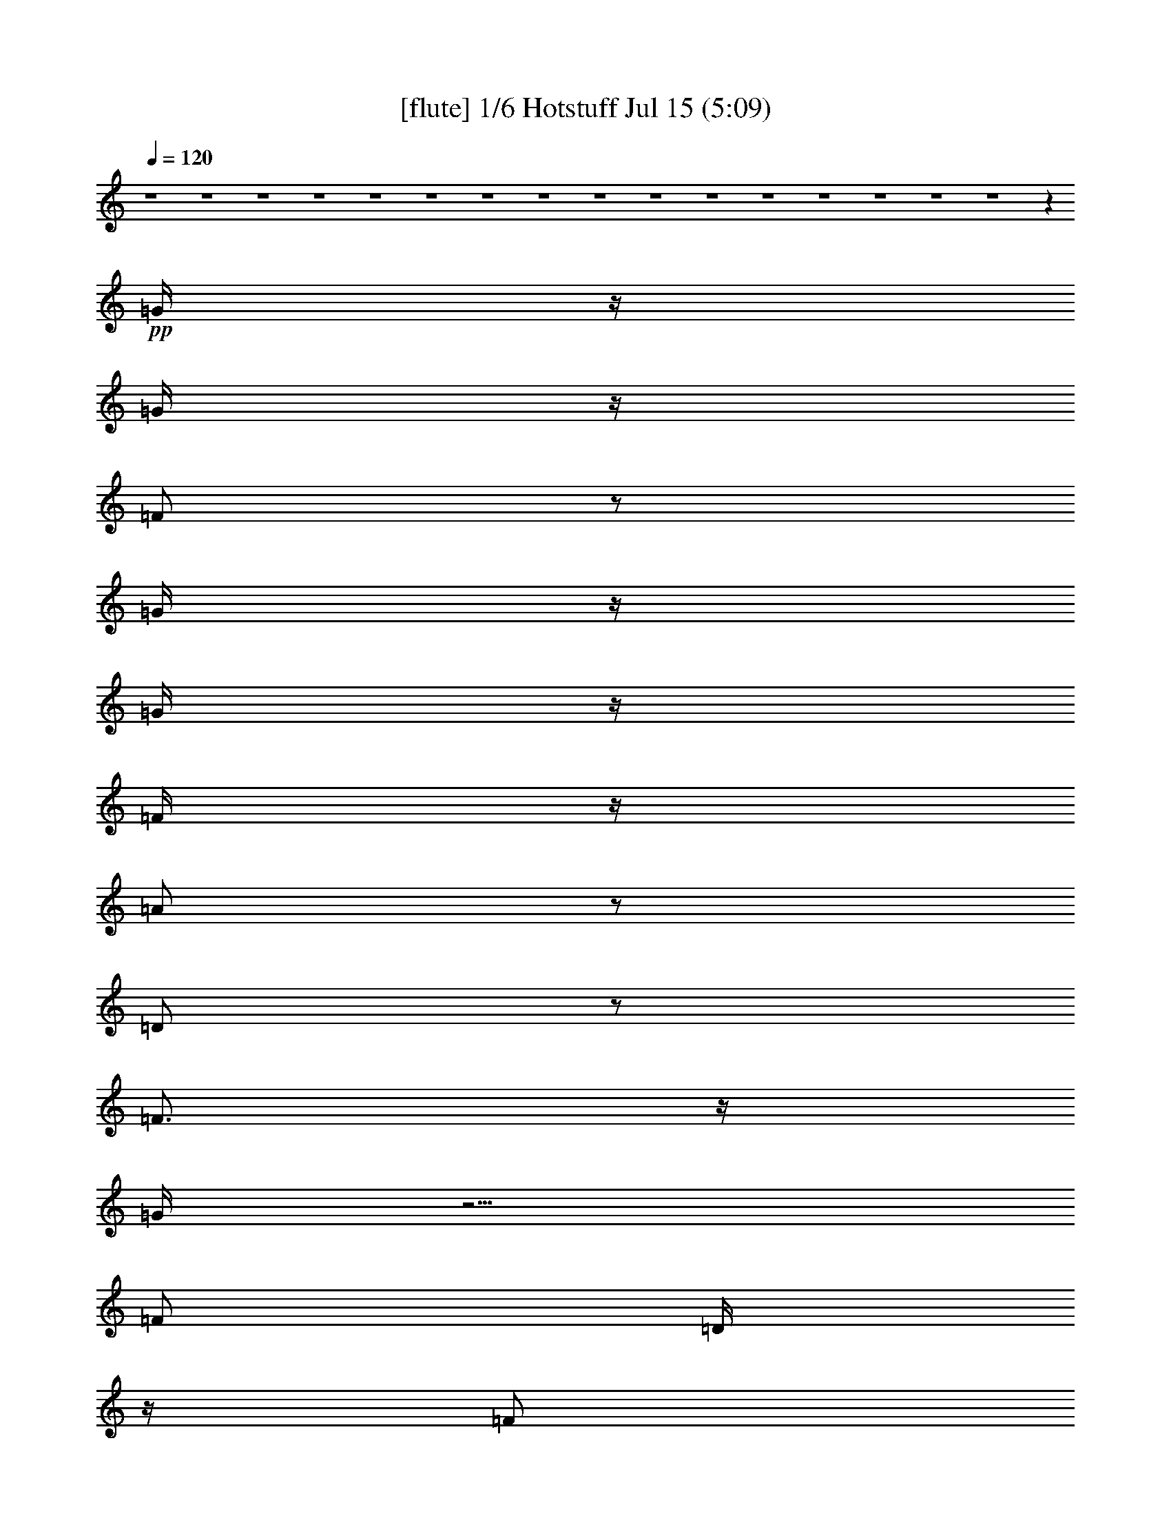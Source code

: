 % 
% conversion by gongster54 
% http://fefeconv.mirar.org/?filter_user=gongster54&view=all 
% 15 Jul 18:22 
% using Firefern's ABC converter 
% 
% Artist: 
% Mood: unknown 
% 
% Playing multipart files: 
% /play <filename> <part> sync 
% example: 
% pippin does: /play weargreen 2 sync 
% samwise does: /play weargreen 3 sync 
% pippin does: /playstart 
% 
% If you want to play a solo piece, skip the sync and it will start without /playstart. 
% 
% 
% Recommended solo or ensemble configurations (instrument/file): 
% 

X:1 
T: [flute] 1/6 Hotstuff Jul 15 (5:09) 
Z: Transcribed by Firefern's ABC sequencer 
% Transcribed for Lord of the Rings Online playing 
% Transpose: 0 (0 octaves) 
% Tempo factor: 100% 
L: 1/4 
K: C 
Q: 1/4=120 
z4 z4 z4 z4 z4 z4 z4 z4 z4 z4 z4 z4 z4 z4 z4 z4 z 
+pp+ =G/4 
z/4 
=G/4 
z/4 
=F/2 
z/2 
=G/4 
z/4 
=G/4 
z/4 
=F/4 
z/4 
=A/2 
z/2 
=D/2 
z/2 
=F3/4 
z/4 
=G/4 
z5/4 
=F/2 
=D/4 
z/4 
=F/2 
=D/4 
z/4 
=F/4 
z/4 
=D/4 
z/4 
^A/4 
z/4 
=G3/2 
z3 
=G/4 
z/4 
=F/4 
z/4 
=G/4 
z/4 
=F/4 
z/4 
=G 
=F/4 
z/4 
=A/2 
z/2 
=D/2 
z/2 
=F3/4 
z/4 
=G/4 
z5/4 
=F/4 
z/4 
=D/4 
z/4 
=F/4 
z/4 
=D/4 
z/4 
=F/4 
z/4 
=D/4 
z/4 
+fff+ ^A/4 
z/4 
+pp+ =G3/2 
z 
=G/4 
z/4 
=G/4 
z/4 
^A/2 
=G/4 
z/4 
=c/2 
z/2 
=c/2 
z/2 
^A/2 
=A/4 
z/4 
=G/4 
z/4 
=G 
=G/2 
z3/2 
=G/4 
z/4 
^A/2 
=G/4 
z/4 
=c/2 
z/2 
=c/2 
z/2 
^A/2 
=A/4 
z/4 
=G/4 
z/4 
=G5/4 
z7/4 
=G/4 
z/4 
^A/2 
=G/4 
z/4 
=c/2 
z/2 
=c/2 
z/2 
=d/4 
z/4 
=c/4 
z/4 
^A/4 
z/4 
=d 
^A/2 
z5/2 
=c 
^A/4 
z/4 
=c/4 
z/4 
^A/4 
z/4 
=c/4 
z/4 
^A/4 
z3/4 
=d 
^A/4 
z/4 
=c/4 
z/4 
^A/4 
z/4 
=c 
^A/4 
z/4 
=c 
+fff+ ^A/4 
+pp+ =G5/4 
z4 z/2 
=d/2 
=c/2 
z/2 
=c3/4 
z/4 
^A 
z4 z/2 
=d/2 
=c/2 
^A/4 
z/4 
=c/2 
z/2 
^A3/4 
z4 z/4 
=d3/4 
z/4 
=c3/4 
z/4 
=c3/4 
z/4 
^A3/4 
z4 z4 z4 z4 z4 z4 z4 z4 z4 z7/4 
=G3/4 
z/4 
=F/4 
z/4 
=G/4 
z/4 
=F/4 
z/4 
=G/4 
z/4 
=G/4 
z/4 
=F/4 
z/4 
=A/2 
z/2 
=D/4 
z3/4 
=F3/4 
z/4 
=G/4 
z3/4 
=G/4 
z/4 
=F/4 
z/4 
=D/4 
z/4 
=F/4 
z/4 
=D/4 
z/4 
=F/4 
z/4 
=D/4 
z/4 
^A/4 
z/4 
=G5/4 
z13/4 
=G/2 
=F/4 
z/4 
=G/2 
=F/4 
z/4 
=G/4 
z/4 
=G/4 
z/4 
=F/4 
z/4 
=A3/4 
z/4 
=D/4 
z/4 
=D/4 
z/4 
=F3/4 
z/4 
=G/4 
z5/4 
=F/2 
=D/4 
z/4 
=F/4 
z/4 
=D/4 
z/4 
^A/2 
z/4 
=A/2 
z/4 
=G/4 
z/4 
=G 
z 
=G/4 
z/4 
=G/2 
^A/2 
=G/4 
z/4 
=c3/4 
z/4 
=c/2 
z/2 
^A/4 
z/4 
=A/4 
z/4 
=G/4 
z/4 
=G 
=G/2 
z3/2 
=G/4 
z/4 
^A/4 
z/4 
=G/4 
z/4 
=c3/4 
z/4 
=c3/4 
z/4 
^A/2 
=A/4 
z/4 
=G/4 
z/4 
=G3/2 
z3/2 
=G/4 
z/4 
^A/2 
=G/4 
z/4 
=c3/4 
z/4 
=c3/4 
z/4 
=d/2 
=c/4 
z/4 
^A/4 
z/4 
=d 
^A/2 
z5/2 
=c 
^A/4 
z/4 
=c/2 
^A/4 
z/4 
=c/2 
^A/4 
z3/4 
=d 
^A/4 
z/4 
=c/4 
z/4 
^A/4 
z/4 
=c 
^A/2 
=c3/4 
z/4 
[=G/4-^A/4] 
=G 
z4 z3/4 
=d/2 
=c/2 
z/2 
=c/2 
z/2 
^A3/4 
z4 z3/4 
=d/2 
z/4 
=c/4 
^A/2 
z/4 
=c/2 
z/4 
^A3/4 
z4 z3/4 
=d/4 
z/4 
=c/2 
z/2 
=c/2 
z/2 
^A3/4 
z4 z9/4 
+ff+ [^A,/4^D/4-] 
[^A,/4^D/4] 
+f+ [=D/4^D/4] 
[^A,/4^D/4] 
[^A,/4^D/4-] 
+mf+ [^A,/4^D/4] 
+f+ [B,/4E/4] 
[=C/4=F/4] 
+ff+ [=C/4=F/4] 
[=C/4=F/4] 
[=C/4=F/4] 
[=C/4=F/4] 
[^C/4^F/4] 
+mf+ =D/4 
+ff+ [=D/4=G/4] 
+f+ [=D/4=G/4] 
+ff+ [=D/4=G/4] 
+f+ [=D/4=G/4] 
+ff+ =G/4 
+f+ [=D/4=G/4] 
+ff+ [=D/4=G/4] 
[=D/4=G/4] 
[=D/4=G/4] 
[=D/4=G/4] 
+f+ [=D/4=G/4] 
+mf+ =D/4 
+ff+ [=D/4=G/4] 
[=D/4=G/4] 
[=C/4-=G/4] 
+f+ [=C3/4-=F3/4-] 
+fff+ [=C/4=F/4^G/4=A/4-] 
=A9/4 
+ff+ =G/4 
z/4 
+fff+ =F/2 
+ff+ =G/4 
z/4 
+fff+ =A3/2 
=F 
+ff+ =G/2 
+fff+ =A/4 
z/4 
^A 
+ff+ =A/2 
=G/4 
z/4 
[=A/4-B/4] 
=A3/4 
=G5/4 
z3/4 
+fff+ =D/4 
+f+ [E/4=F/4] 
+ff+ =G/4- 
[=F/4=G/4] 
=D/4 
^C/4 
+f+ =C/4 
+ff+ ^A,/4 
=C/4 
^A,/4 
+f+ =C/4 
+ff+ ^A,/4 
+f+ =C/4 
+ff+ ^A,/4 
^C4 
^A,/4 
[B,/4=C/4] 
^A, 
+fff+ =G,3/4 
z/4 
=F,/4 
z/4 
+ff+ [=F,/4=G,/4=A,/4] 
z/4 
[=F,/4-=G,/4^A,/4-] 
[=F,9/2^A,9/2-] 
[=F,/4-^A,/4] 
[=F,/4=G,/4-] 
=G,/4 
^A,/2 
+fff+ ^A,/4 
z/4 
^A,/2 
+ff+ =G,/4 
^A,/4 
+mf+ =A,/4 
+ff+ =G,/4 
^A,/4 
z/4 
+fff+ ^C4 
+ff+ ^A,/4 
=C/4 
^A,/2 
+fff+ =G,5/4 
z/4 
+ff+ =F,/4 
=G,/4 
+fff+ =A,/4 
z/4 
+ff+ ^A,/4 
z/4 
+fff+ =C5/4 
z/4 
+ff+ ^A,/4 
z/4 
=A,/4 
^A,/4 
+f+ =A,/4 
z/4 
+ff+ =F, 
z/2 
+fff+ =F,/4 
+ff+ =G,/4 
+fff+ =A,/4 
z/4 
+ff+ ^A,/4 
z/4 
=C/4 
z/2 
=D/4 
z/2 
+fff+ ^D/4 
z/4 
+ff+ =F/2 
z/4 
=G/4 
z/4 
+fff+ =A/2 
z/4 
^A/2 
z/4 
=c/4 
z/2 
=c5- 
+pp+ [=c/4-=d/4] 
+fff+ =c3/4- 
+pp+ [=c/4-=d/4] 
+fff+ =c3/4- 
+pp+ [=c/4=d/4] 
z3/4 
=d/4 
z7/4 
^c9/4 
z3/4 
=c/4 
z3/4 
=c/2 
z/2 
=d/2 
z4 z3/2 
=d/2 
z/2 
=d/4 
z3/4 
=d/4 
z3/4 
=d/4 
z7/4 
^c9/4 
z3/4 
=c/2 
z/2 
=c/2 
z/2 
=d/2 
z3 
=G/4 
z/4 
=G/4 
z/4 
^A/2 
=G/4 
z/4 
=c/2 
z/2 
=c/2 
z/2 
^A/4 
z/4 
=A/4 
z/4 
=G/4 
z/4 
=G 
=G/2 
z3/2 
=G/4 
z/4 
^A/2 
=G/4 
z/4 
=c/2 
z/2 
=c/2 
z/2 
^A/2 
=A/4 
z/4 
=G/2 
=G3/4 
z9/4 
=G/4 
z/4 
^A/4 
z/4 
=G/4 
z/4 
=c/2 
z/2 
=c/2 
z/2 
=d/4 
z/4 
=c/4 
z/4 
^A/4 
z/4 
=d 
^A/2 
z5/2 
=c 
^A/4 
z/4 
=c/2 
^A/4 
z/4 
=c/2 
^A/2 
z/2 
=c- 
[^A/4-=c/4] 
^A/4 
=c/2 
^A/4 
z/4 
=c 
^A/4 
z/4 
=c3/4 
z/4 
[=G/4-^A/4] 
=G3/2 
z4 z/4 
=d/4 
z/4 
=c/4 
z/4 
^A/4 
z/4 
=c/2 
z/2 
^A3/4 
z4 z3/4 
^A/4 
z/4 
=c/2 
z/2 
=c/2 
z/2 
^A3/4 
z4 z/4 
=d/2 
z/4 
=c/2 
z/4 
^A/4 
z/4 
=c3/4 
z/4 
^A3/4 
z4 z4 z4 z4 z4 z4 z4 z4 z4 z9/4 
=G/4 
z/4 
=G/4 
z/4 
=F/2 
z/2 
=G/4 
z/4 
=G/4 
z/4 
=F/4 
z/4 
=A/2 
z/2 
=D/4 
z/4 
=D/4 
z/4 
=F 
=G/4 
z3/4 
=G/4 
z/4 
=F/4 
z/4 
=D/4 
z/4 
=F/4 
z/4 
=D/4 
z/4 
=F/4 
z/4 
=D/4 
z/4 
^A/4 
z/4 
=G/2 
z3 
=F/4 
z/4 
=G3/4 
z/4 
=F/4 
z/4 
=G/4 
z/4 
=F/4 
z/4 
=G3/4 
z/4 
=F/4 
z/2 
=A/4 
z/2 
=D/4 
z3/4 
=F 
=G/4 
z3/4 
=G/4 
z/4 
=F/2 
=D/4 
z/4 
=F/4 
z3/4 
^A/4 
z/4 
=A/4 
z/4 
=G/4 
z/4 
=G 
z 
=G3/4 
z/4 
=G/4 
z/4 
^A/4 
z/4 
=G/4 
z/4 
=c/2 
z/2 
=c/2 
z/2 
^A/4 
z/4 
=A/4 
z/4 
=G/4 
z/4 
=G 
=G/2 
z3/2 
=G/4 
z/4 
^A/2 
=G/4 
z/4 
=c/2 
z/2 
=c3/4 
z/4 
=d/2 
=c/2 
^A/4 
z/4 
=d2 
z 
=G/2 
^A/2 
=G/4 
z/4 
=c/2 
z/2 
=c/2 
z/2 
=d/2 
=c/2 
^A/4 
z/4 
=d 
^A/2 
z5/2 
=c 
^A/4 
z/4 
=c/2 
^A/4 
z/4 
=c/2 
^A/2 
z/2 
=d 
^A/4 
z/4 
=c/4 
z/4 
^A/4 
z/4 
=c 
^A/4 
z/4 
=c3/4 
^A/4 
+fff+ =G 
z4 z/2 
+pp+ =c/2 
z/2 
^A3/4 
z/4 
=c/2 
z/2 
^A3/4 
z4 z/4 
=d/2 
z/4 
=c/2 
z/4 
^A/4 
z/4 
=c3/4 
z/4 
^A3/4 
z4 z/4 
=c 
^A3/4 
z/4 
=c3/4 
z/4 
^A3/4 


X:2 
T: [theorbo] 2/6 Hotstuff Jul 15 (5:09) 
Z: Transcribed by Firefern's ABC sequencer 
% Transcribed for Lord of the Rings Online playing 
% Transpose: 0 (0 octaves) 
% Tempo factor: 100% 
L: 1/4 
K: C 
Q: 1/4=120 
z 
+pp+ =G,29/4 
z3/4 
+ppp+ =F,7/2 
z/4 
+pp+ =G,15/4 
z/2 
=G,15/2 
z/2 
=F,13/4 
z/2 
=G,4 
z/4 
=G,/2 
z/2 
+ppp+ =G,/2 
z/2 
+pp+ =G,3/4 
z/4 
=G,/2 
z/2 
=G,/2 
z/2 
+ppp+ =G,/2 
z/2 
+pp+ =G,/2 
z/2 
+ppp+ =G,/2 
z/2 
+pp+ =F,/2 
z/2 
=F,/2 
z/2 
+ppp+ =F,/2 
z/2 
+pp+ =F,/2 
z/2 
+pp+ =G,/2 
z/2 
=G,/2 
z/2 
=G,/2 
z/2 
+ppp+ =G,/2 
z/2 
=G,/2 
z/2 
=G,/2 
z/2 
+pp+ =G,/2 
z/2 
=G,/2 
z/2 
+ppp+ =G,/2 
z/2 
+pp+ =G,/2 
z/2 
+ppp+ =G,/2 
z/2 
+pp+ =G,/2 
z/2 
+ppp+ =F,/2 
z/2 
+pp+ =F,/2 
z/2 
=F,/2 
z/2 
=F,/2 
z/2 
+ppp+ =G,/2 
z/2 
+pp+ =G,/2 
z/2 
=G,/2 
z/2 
=G,/2 
z/2 
=G,/2 
z/2 
+ppp+ =G,/2 
z/2 
+pp+ =G,3/4 
z/4 
=G,/2 
z/2 
=G,/2 
z/2 
+ppp+ =G,/2 
z/2 
+pp+ =G,/2 
z/2 
+ppp+ =G,/2 
z/2 
+pp+ =F,/2 
z/2 
=F,/2 
z/2 
+ppp+ =F,/2 
z/2 
+pp+ =F,/2 
z/2 
+pp+ =G,/2 
z/2 
=G,/2 
z/2 
=G,/2 
z/2 
+ppp+ =G,/2 
z/2 
=G,/2 
z/2 
=G,/2 
z/2 
+pp+ =G,/2 
z/2 
=G,/2 
z/2 
+ppp+ =G,/2 
z/2 
+pp+ =G,/2 
z/2 
+ppp+ =G,/2 
z/2 
+pp+ =G,/2 
z/2 
+ppp+ =F,/2 
z/2 
+pp+ =F,/2 
z/2 
=F,/2 
z/2 
=F,/2 
z/2 
+ppp+ =G,/2 
z/2 
+pp+ =G,/2 
z/2 
=G,/2 
z/2 
=G,/2 
z/2 
=C3/4 
z/4 
=C/2 
z/2 
=D/2 
z/2 
=D/2 
z/2 
+ppp+ =G,/2 
z/2 
=G,/2 
z/2 
=G,/2 
z/2 
+pp+ =G,/2 
z/2 
=C3/4 
z/4 
=C/2 
z/2 
=D/2 
z/2 
=D/2 
z/2 
=G,/2 
z/2 
+ppp+ =G,/2 
z/2 
=G,/2 
z/2 
+pp+ =G,/2 
z/2 
=C/2 
z/2 
=C/2 
z/2 
+ppp+ =D/2 
z/2 
+pp+ =D/2 
z/2 
=G,/2 
z/2 
=G,/2 
z/2 
+ppp+ =G,/2 
z/2 
+pp+ =G,/2 
z/2 
=C7/2 
=D9/2 
=G,/2 
z9/4 
^A,/2 
z/2 
=C13/4 
z 
=G,5/4 
z3/2 
+pp+ ^A,/2 
z/2 
+pp+ =C7/2 
z3/4 
=G, 
z7/4 
+pp+ ^A,/2 
z/2 
=C15/4 
z/2 
=G,3/4 
z7/4 
^A,3/4 
z/2 
+ppp+ =C2 
z/4 
=D,7/4 
z/4 
+pp+ =G,/2 
z/2 
+ppp+ =G,/2 
z/2 
+pp+ =G,3/4 
z/4 
=G,/2 
z/2 
=G,/2 
z/2 
+ppp+ =G,/2 
z/2 
+pp+ =G,/2 
z/2 
+ppp+ =G,/2 
z/2 
+pp+ =F,/2 
z/2 
=F,/2 
z/2 
+ppp+ =F,/2 
z/2 
+pp+ =F,/2 
z/2 
+pp+ =G,/2 
z/2 
=G,/2 
z/2 
=G,/2 
z/2 
+ppp+ =G,/2 
z/2 
=G,/2 
z/2 
=G,/2 
z/2 
+pp+ =G,/2 
z/2 
=G,/2 
z/2 
+ppp+ =G,/2 
z/2 
+pp+ =G,/2 
z/2 
+ppp+ =G,/2 
z/2 
+pp+ =G,/2 
z/2 
+ppp+ =F,/2 
z/2 
+pp+ =F,/2 
z/2 
=F,/2 
z/2 
=F,/2 
z/2 
+ppp+ =G,/2 
z/2 
+pp+ =G,/2 
z/2 
=G,/2 
z/2 
=G,/2 
z/2 
=G,/2 
z/2 
+ppp+ =G,/2 
z/2 
+pp+ =G,3/4 
z/4 
=G,/2 
z/2 
=G,/2 
z/2 
+ppp+ =G,/2 
z/2 
+pp+ =G,/2 
z/2 
+ppp+ =G,/2 
z/2 
+pp+ =F,/2 
z/2 
=F,/2 
z/2 
+ppp+ =F,/2 
z/2 
+pp+ =F,/2 
z/2 
+pp+ =G,/2 
z/2 
=G,/2 
z/2 
=G,/2 
z/2 
+ppp+ =G,/2 
z/2 
=G,/2 
z/2 
=G,/2 
z/2 
+pp+ =G,/2 
z/2 
=G,/2 
z/2 
+ppp+ =G,/2 
z/2 
+pp+ =G,/2 
z/2 
+ppp+ =G,/2 
z/2 
+pp+ =G,/2 
z/2 
+ppp+ =F,/2 
z/2 
+pp+ =F,/2 
z/2 
=F,/2 
z/2 
=F,/2 
z/2 
+ppp+ =G,/2 
z/2 
+pp+ =G,/2 
z/2 
=G,/2 
z/2 
=G,/2 
z/2 
=C3/4 
z/4 
=C/2 
z/2 
=D/2 
z/2 
=D/2 
z/2 
+ppp+ =G,/2 
z/2 
=G,/2 
z/2 
=G,/2 
z/2 
+pp+ =G,/2 
z/2 
=C3/4 
z/4 
=C/2 
z/2 
=D/2 
z/2 
=D/2 
z/2 
=G,/2 
z/2 
+ppp+ =G,/2 
z/2 
=G,/2 
z/2 
+pp+ =G,/2 
z/2 
=C/2 
z/2 
=C/2 
z/2 
+ppp+ =D/2 
z/2 
+pp+ =D/2 
z/2 
=G,/2 
z/2 
=G,/2 
z/2 
+ppp+ =G,/2 
z/2 
+pp+ =G,/2 
z/2 
=C7/2 
=D9/2 
=G,/2 
z9/4 
^A,/2 
z/2 
=C13/4 
z 
=G,5/4 
z3/2 
+pp+ ^A,/2 
z/2 
+pp+ =C7/2 
z3/4 
=G, 
z7/4 
+pp+ ^A,/2 
z/2 
=C15/4 
z/2 
=G,3/4 
z7/4 
^A,3/4 
z/2 
+ppp+ =C2 
z/4 
=D,7/4 
z/4 
+pp+ =G,/2 
z/2 
=G,/2 
z/2 
+ppp+ =G,/2 
z/2 
+pp+ =G,/2 
z/2 
+ppp+ =G,/2 
z/2 
=G,/2 
z/2 
+pp+ =G,/2 
z/2 
=G,/2 
z/2 
+ppp+ ^D,/2 
z/2 
^D,/2 
z/2 
^D,/2 
z/2 
^D,/2 
z/2 
^D,/2 
z/2 
^D,/2 
z/2 
^D,/2 
z/2 
^D,/2 
z/2 
=F,/2 
z/2 
+pp+ =F,/2 
z/2 
+ppp+ =F,/2 
z/2 
+pp+ =F,/2 
z/2 
+ppp+ =F,/2 
z/2 
+pp+ =F,/2 
z/2 
+ppp+ =F,/2 
z/2 
+pp+ =F,/2 
z/2 
=G,/2 
z/2 
=G,/2 
z/2 
+ppp+ =G,/2 
z/2 
+pp+ =G,/2 
z/2 
=G,/2 
z/2 
=G,/2 
z/2 
+ppp+ =G,/2 
z/2 
+pp+ =G,/2 
z/2 
=G,/2 
z/2 
=G,/2 
z/2 
+ppp+ =G,/2 
z/2 
+pp+ =G,/2 
z/2 
+ppp+ =G,/2 
z/2 
=G,/2 
z/2 
+pp+ =G,/2 
z/2 
+ppp+ [=G,/4-=A,/4] 
=G,/4 
z/2 
+pp+ ^D,/2 
z/2 
+ppp+ ^D,/2 
z/2 
^D,/2 
z/2 
^D,/2 
z/2 
^D,/2 
z/2 
^D,/2 
z/2 
^D,/2 
z/2 
+pp+ ^D,/2 
z/2 
=F,/2 
z/2 
+ppp+ =F,/2 
z/2 
+pp+ =F,/2 
z/2 
=F,/2 
z/2 
=F,/2 
z/2 
=F,/2 
z/2 
=F,/2 
z/2 
=F,/2 
z/2 
=G,/2 
z/2 
=G,/2 
z/2 
+ppp+ =G,/2 
z/2 
+pp+ =G,/2 
z/2 
+ppp+ =G,/2 
z/2 
=G,/2 
z/2 
=G,/2 
z/2 
=G,/2 
z/2 
+pp+ =G,/2 
z/2 
+ppp+ =G,/2 
z/2 
+pp+ =G,3/4 
z/4 
=G,/2 
z/2 
=G,/2 
z/2 
+ppp+ =G,/2 
z/2 
+pp+ =G,/2 
z/2 
+ppp+ =G,/2 
z/2 
+pp+ =F,/2 
z/2 
=F,/2 
z/2 
+ppp+ =F,/2 
z/2 
+pp+ =F,/2 
z/2 
+pp+ =G,/2 
z/2 
=G,/2 
z/2 
=G,/2 
z/2 
+ppp+ =G,/2 
z/2 
=G,/2 
z/2 
=G,/2 
z/2 
+pp+ =G,/2 
z/2 
=G,/2 
z/2 
+ppp+ =G,/2 
z/2 
+pp+ =G,/2 
z/2 
+ppp+ =G,/2 
z/2 
+pp+ =G,/2 
z/2 
+ppp+ =F,/2 
z/2 
+pp+ =F,/2 
z/2 
=F,/2 
z/2 
=F,/2 
z/2 
+ppp+ =G,/2 
z/2 
+pp+ =G,/2 
z/2 
=G,/2 
z/2 
=G,/2 
z/2 
=C3/4 
z/4 
=C/2 
z/2 
=D/2 
z/2 
=D/2 
z/2 
+ppp+ =G,/2 
z/2 
=G,/2 
z/2 
=G,/2 
z/2 
+pp+ =G,/2 
z/2 
=C3/4 
z/4 
=C/2 
z/2 
=D/2 
z/2 
=D/2 
z/2 
=G,/2 
z/2 
+ppp+ =G,/2 
z/2 
=G,/2 
z/2 
+pp+ =G,/2 
z/2 
=C/2 
z/2 
=C/2 
z/2 
+ppp+ =D/2 
z/2 
+pp+ =D/2 
z/2 
=G,/2 
z/2 
=G,/2 
z/2 
+ppp+ =G,/2 
z/2 
+pp+ =G,/2 
z/2 
=C7/2 
=D9/2 
=G,/2 
z9/4 
^A,/2 
z/2 
=C13/4 
z 
=G,5/4 
z3/2 
+pp+ ^A,/2 
z/2 
+pp+ =C7/2 
z3/4 
=G, 
z7/4 
+pp+ ^A,/2 
z/2 
=C15/4 
z/2 
=G,3/4 
z7/4 
^A,3/4 
z/2 
+ppp+ =C2 
z/4 
=D,7/4 
z/4 
+pp+ =G,/2 
z/2 
+ppp+ =G,/2 
z/2 
+pp+ =G,3/4 
z/4 
=G,/2 
z/2 
=G,/2 
z/2 
+ppp+ =G,/2 
z/2 
+pp+ =G,/2 
z/2 
+ppp+ =G,/2 
z/2 
+pp+ =F,/2 
z/2 
=F,/2 
z/2 
+ppp+ =F,/2 
z/2 
+pp+ =F,/2 
z/2 
+pp+ =G,/2 
z/2 
=G,/2 
z/2 
=G,/2 
z/2 
+ppp+ =G,/2 
z/2 
=G,/2 
z/2 
=G,/2 
z/2 
+pp+ =G,/2 
z/2 
=G,/2 
z/2 
+ppp+ =G,/2 
z/2 
+pp+ =G,/2 
z/2 
+ppp+ =G,/2 
z/2 
+pp+ =G,/2 
z/2 
+ppp+ =F,/2 
z/2 
+pp+ =F,/2 
z/2 
=F,/2 
z/2 
=F,/2 
z/2 
+ppp+ =G,/2 
z/2 
+pp+ =G,/2 
z/2 
=G,/2 
z/2 
=G,/2 
z/2 
=G,/2 
z/2 
+ppp+ =G,/2 
z/2 
+pp+ =G,3/4 
z/4 
=G,/2 
z/2 
=G,/2 
z/2 
+ppp+ =G,/2 
z/2 
+pp+ =G,/2 
z/2 
+ppp+ =G,/2 
z/2 
+pp+ =F,/2 
z/2 
=F,/2 
z/2 
+ppp+ =F,/2 
z/2 
+pp+ =F,/2 
z/2 
+pp+ =G,/2 
z/2 
=G,/2 
z/2 
=G,/2 
z/2 
+ppp+ =G,/2 
z/2 
=G,/2 
z/2 
=G,/2 
z/2 
+pp+ =G,/2 
z/2 
=G,/2 
z/2 
+ppp+ =G,/2 
z/2 
+pp+ =G,/2 
z/2 
+ppp+ =G,/2 
z/2 
+pp+ =G,/2 
z/2 
+ppp+ =F,/2 
z/2 
+pp+ =F,/2 
z/2 
=F,/2 
z/2 
=F,/2 
z/2 
+ppp+ =G,/2 
z/2 
+pp+ =G,/2 
z/2 
=G,/2 
z/2 
=G,/2 
z/2 
=C3/4 
z/4 
=C/2 
z/2 
=D/2 
z/2 
=D/2 
z/2 
+ppp+ =G,/2 
z/2 
=G,/2 
z/2 
=G,/2 
z/2 
+pp+ =G,/2 
z/2 
=C3/4 
z/4 
=C/2 
z/2 
=D/2 
z/2 
=D/2 
z/2 
=G,/2 
z/2 
+ppp+ =G,/2 
z/2 
=G,/2 
z/2 
+pp+ =G,/2 
z/2 
=C/2 
z/2 
=C/2 
z/2 
+ppp+ =D/2 
z/2 
+pp+ =D/2 
z/2 
=G,/2 
z/2 
=G,/2 
z/2 
+ppp+ =G,/2 
z/2 
+pp+ =G,/2 
z/2 
=C7/2 
=D9/2 
=G,/2 
z9/4 
^A,/2 
z/2 
=C13/4 
z 
=G,5/4 
z3/2 
+pp+ ^A,/2 
z/2 
+pp+ =C7/2 
z3/4 
=G, 
z7/4 
+pp+ ^A,/2 
z/2 
=C15/4 
z/2 
=G,3/4 
z7/4 
^A,3/4 
z/2 
+ppp+ =C2 
z/4 
=D,7/4 
z/4 
+pp+ =G,/2 
z/2 
+ppp+ =G,/2 
z/2 
+pp+ =G,3/4 
z/4 
=G,/2 
z/2 
=G,/2 
z/2 
+ppp+ =G,/2 
z/2 
+pp+ =G,/2 
z/2 
+ppp+ =G,/2 
z/2 
+pp+ =F,/2 
z/2 
=F,/2 
z/2 
+ppp+ =F,/2 
z/2 
+pp+ =F,/2 
z/2 
+pp+ =G,/2 
z/2 
=G,/2 
z/2 
=G,/2 
z/2 
+ppp+ =G,/2 
z/2 
=G,/2 
z/2 
=G,/2 
z/2 
+pp+ =G,/2 
z/2 
=G,/2 
z/2 
+ppp+ =G,/2 
z/2 
+pp+ =G,/2 
z/2 
+ppp+ =G,/2 
z/2 
+pp+ =G,/2 
z/2 
+ppp+ =F,/2 
z/2 
+pp+ =F,/2 
z/2 
=F,/2 
z/2 
=F,/2 
z/2 
+ppp+ =G,/2 
z/2 
+pp+ =G,/2 
z/2 
=G,/2 
z/2 
=G,/2 
z/2 
=G,/2 
z7/2 
=G,4 


X:3 
T: [lute] 3/6 Hotstuff Jul 15 (5:09) 
Z: Transcribed by Firefern's ABC sequencer 
% Transcribed for Lord of the Rings Online playing 
% Transpose: 0 (0 octaves) 
% Tempo factor: 100% 
L: 1/4 
K: C 
Q: 1/4=120 
z/4 
+pp+ [=G/4=d/4=g/4] 
+pp+ [=G/4=d/4=g/4] 
+pp+ [=G4=d4=g4] 
z15/4 
[=F/4=c/4=f/4] 
+pp+ [=F/4=c/4=f/4] 
+pp+ [=F13/4=c13/4=f13/4] 
z/4 
+pp+ [=d/4-=g/4-] 
+pp+ [=G13/4=d13/4-=g13/4-] 
+pp+ [=d/4=g/4] 
z/4 
+ppp+ [=G/4=d/4=g/4] 
+pp+ [=G/4=d/4=g/4] 
+pp+ [=G7=d7=g7] 
z/2 
[=F/4=G/4=c/4=f/4] 
+pp+ [=F/4=c/4=f/4] 
+pp+ [=F13/4=c13/4=f13/4] 
z/4 
+pp+ [=G15/4=d15/4=g15/4] 
z3/4 
[=G/2=d/2-=g/2-] 
[=G/4=d/4-=g/4-] 
[=G/4=d/4-=g/4-] 
[=G/2=d/2-=g/2-] 
[=G/4=d/4-=g/4-] 
[=G/4=d/4-=g/4-] 
[=G/2=d/2-=g/2-] 
[=G/4=d/4-=g/4-] 
[=G/4=d/4-=g/4-] 
[=G/2=d/2-=g/2-] 
[=G/4=d/4-=g/4-] 
[=G/4=d/4-=g/4-] 
[=G/2=d/2-=g/2-] 
[=G/4=d/4-=g/4-] 
[=G/4=d/4-=g/4-] 
[=G/2=d/2-=g/2-] 
[=G/4=d/4-=g/4-] 
[=G/4=d/4-=g/4-] 
[=G/2=d/2-=g/2-] 
[=G/2=d/2-=g/2-] 
[=G/4=d/4=g/4] 
z/4 
+pp+ =G/4 
+pp+ =G/4 
[=F/2=c/2-=f/2-] 
+pp+ [=F/4=c/4-=f/4-] 
[=F/4=c/4-=f/4-] 
[=F/2=c/2-=f/2-] 
+pp+ [=F/4=c/4-=f/4-] 
[=F/4=c/4-=f/4-] 
[=F/2=c/2-=f/2-] 
[=F/4=c/4-=f/4-] 
[=F/4=c/4-=f/4-] 
[=F/2=c/2-=f/2-] 
[=F/4=c/4=f/4] 
=G/4 
[=G/2=d/2-=g/2-] 
[=G/4=d/4-=g/4-] 
[=G/2=d/2-=g/2-] 
[=G/4=d/4-=g/4-] 
[=G/4=d/4-=g/4-] 
[=G/4=d/4-=g/4-] 
[=G/2=d/2-=g/2-] 
[=G/4=d/4-=g/4-] 
[=G/4=d/4-=g/4-] 
[=G/2=d/2=g/2] 
=G/4 
=G/4 
[=G/2=d/2-=g/2-] 
[=G/4=d/4-=g/4-] 
[=G/4=d/4-=g/4-] 
[=G/2=d/2-=g/2-] 
+ppp+ [=G/4=d/4-=g/4-] 
+pp+ [=G/4=d/4-=g/4-] 
[=G/2=d/2-=g/2-] 
[=G/4=d/4-=g/4-] 
[=G/4=d/4-=g/4-] 
[=G/2=d/2-=g/2-] 
[=G/4=d/4-=g/4-] 
[=G/4=d/4-=g/4-] 
[=G/2=d/2-=g/2-] 
+ppp+ [=G/4=d/4-=g/4-] 
[=G/4=d/4-=g/4-] 
[=G/2=d/2-=g/2-] 
[=G/4=d/4-=g/4-] 
[=G/4=d/4-=g/4-] 
[=G/2=d/2-=g/2-] 
[=G/4=d/4-=g/4-] 
[=G/2=d/2=g/2] 
+pp+ =G/4 
+ppp+ =G/4 
=G/4 
+pp+ [=F/4=c/4-=f/4-] 
[=F/4=G/4=c/4-=f/4-] 
+ppp+ [=F/4=c/4-=f/4-] 
[=F/4=c/4-=f/4-] 
[=F/2=c/2-=f/2-] 
[=F/4=c/4-=f/4-] 
[=F/4=c/4-=f/4-] 
[=F/2=c/2-=f/2-] 
[=F/4=c/4-=f/4-] 
[=F/2=c/2=f/2-] 
[=F/4=f/4] 
=F/4 
=F/4 
+pp+ [=G/4=d/4-=g/4-] 
[=G/4=d/4-=g/4-] 
+ppp+ [=G/2=d/2-=g/2-] 
[=G/4=d/4-=g/4-] 
[=G/4=d/4-=g/4-] 
[=G/2=d/2-=g/2-] 
[=G/4=d/4-=g/4-] 
[=G/4=d/4-=g/4-] 
[=G/4=d/4-=g/4-] 
[=G/4=d/4-=g/4-] 
[=G/2=d/2=g/2] 
+pp+ =G/4 
+ppp+ =G/4 
+pp+ [=G/2=d/2-=g/2-] 
[=G/4=d/4-=g/4-] 
[=G/4=d/4-=g/4-] 
[=G/2=d/2-=g/2-] 
[=G/4=d/4-=g/4-] 
[=G/4=d/4-=g/4-] 
[=G/2=d/2-=g/2-] 
[=G/4=d/4-=g/4-] 
+ppp+ [=G/4=d/4-=g/4-] 
+pp+ [=G/2=d/2-=g/2-] 
[=G/4=d/4-=g/4-] 
[=G/4=d/4-=g/4-] 
[=G/2=d/2-=g/2-] 
[=G/4=d/4-=g/4-] 
[=G/4=d/4-=g/4-] 
[=G/2=d/2-=g/2-] 
[=G/4=d/4-=g/4-] 
[=G/4=d/4-=g/4-] 
[=G/2=d/2-=g/2-] 
+ppp+ [=G/2=d/2-=g/2-] 
[=G/4=d/4=g/4] 
z/4 
+pp+ =G/4 
+pp+ =G/4 
[=F/2=c/2-=f/2-] 
+pp+ [=F/4=c/4-=f/4-] 
[=F/4=c/4-=f/4-] 
[=F/2=c/2-=f/2-] 
+pp+ [=F/4=c/4-=f/4-] 
[=F/4=c/4-=f/4-] 
[=F/2=c/2-=f/2-] 
[=F/4=c/4-=f/4-] 
[=F/4=c/4-=f/4-] 
[=F/2=c/2=f/2] 
=F/4 
=G/4 
[=G/2=d/2-=g/2-] 
[=G/4=d/4-=g/4-] 
[=G/2=d/2-=g/2-] 
[=G/4=d/4-=g/4-] 
[=G/4=d/4-=g/4-] 
[=G/4=d/4-=g/4-] 
[=G/2=d/2-=g/2-] 
[=G/4=d/4-=g/4-] 
[=G/4=d/4-=g/4-] 
[=G/4=d/4=g/4] 
z/4 
=G/4 
=G/4 
[=G/2=d/2-=g/2-] 
[=G/4=d/4-=g/4-] 
[=G/4=d/4-=g/4-] 
[=G/2=d/2-=g/2-] 
+ppp+ [=G/4=d/4-=g/4-] 
+pp+ [=G/4=d/4-=g/4-] 
[=G/2=d/2-=g/2-] 
[=G/4=d/4-=g/4-] 
[=G/4=d/4-=g/4-] 
[=G/2=d/2-=g/2-] 
[=G/4=d/4-=g/4-] 
[=G/4=d/4-=g/4-] 
[=G/2=d/2-=g/2-] 
+ppp+ [=G/4=d/4-=g/4-] 
[=G/4=d/4-=g/4-] 
[=G/2=d/2-=g/2-] 
[=G/4=d/4-=g/4-] 
[=G/4=d/4-=g/4-] 
[=G/2=d/2-=g/2-] 
[=G/4=d/4-=g/4-] 
+pp+ [=G/2=d/2=g/2] 
=G/4 
+ppp+ =G/4 
=G/4 
+pp+ [=F/4=c/4-=f/4-] 
[=F/4=G/4=c/4-=f/4-] 
+ppp+ [=F/4=c/4-=f/4-] 
[=F/4=c/4-=f/4-] 
[=F/2=c/2-=f/2-] 
[=F/4=c/4-=f/4-] 
[=F/4=c/4-=f/4-] 
[=F/2=c/2-=f/2-] 
[=F/4=c/4-=f/4-] 
[=F/2=c/2-=f/2-] 
[=F/4=c/4=f/4] 
=F/4 
=F/4 
+pp+ [=G/4=d/4-=g/4-] 
[=G/4=d/4-=g/4-] 
+ppp+ [=G/2=d/2-=g/2-] 
[=G/4=d/4-=g/4-] 
[=G/4=d/4-=g/4-] 
[=G/2=d/2-=g/2-] 
[=G/4=d/4-=g/4-] 
[=G/4=d/4-=g/4-] 
[=G/4=d/4-=g/4-] 
[=G/4=d/4=g/4] 
=G/4 
z/4 
+pp+ =G/4 
+ppp+ =G/4 
+pp+ [=c/2=g/2-=c'/2-] 
[=c/4=g/4-=c'/4-] 
[=c/4=g/4-=c'/4-] 
[=c/2=g/2=c'/2] 
=c/4 
+ppp+ =c/4 
+pp+ [=d/2=a/2-] 
[=d/4=a/4-] 
[=d/4=a/4-] 
[=d/4=a/4] 
z/4 
+ppp+ =d/4 
=d/4 
+pp+ [=G/4=d/4-=g/4-] 
[=d/4-=g/4-] 
[=G/4=d/4-=g/4-] 
[=G/4=d/4-=g/4-] 
[=G/4=d/4-=g/4-] 
[=d/4-=g/4-] 
[=G/4=d/4-=g/4-] 
[=d/4-=g/4-] 
[=G/4=d/4-=g/4-] 
[=G/4=d/4-=g/4-] 
[=G/4=d/4-=g/4-] 
[=G/4=d/4=g/4] 
+ppp+ =G/4 
z/4 
+pp+ =G/4 
+ppp+ =G/4 
+pp+ [=c/2=g/2-=c'/2-] 
[=c/4=g/4-=c'/4-] 
[=c/4=g/4-=c'/4-] 
[=c/2=g/2=c'/2] 
+ppp+ =c/4 
=c/4 
+pp+ [=d/2=a/2-] 
+ppp+ [=d/4=a/4-] 
[=d/4=a/4] 
=d/4 
z/4 
=d/4 
=d/4 
+pp+ [=F/4=G/4-=d/4-=g/4-] 
[=G/4=d/4-=g/4-] 
[=G/4=d/4-=g/4-] 
[=G/4=d/4-=g/4-] 
[=G/2=d/2-=g/2-] 
[=G/4=d/4-=g/4-] 
[=G/4=d/4-=g/4-] 
[=G/2=d/2-=g/2-] 
[=G/4=d/4-=g/4-] 
[=G/4=d/4=g/4-] 
[=G/4=g/4] 
z/4 
=G/4 
+ppp+ =G/4 
+pp+ [=c/2=g/2-=c'/2-] 
[=c/2=g/2-=c'/2-] 
[=c/4=g/4=c'/4-] 
[=c/4=c'/4] 
+ppp+ =c/4 
=c/4 
+pp+ [=d/2=a/2-] 
[=d/4=a/4-] 
[=d/4=a/4] 
+ppp+ =d/4 
z/4 
=d/4 
=d/4 
+pp+ [=G/2=d/2-=g/2-] 
[=G/4=d/4-=g/4-] 
[=G/4=d/4-=g/4-] 
[=G/2=d/2-=g/2-] 
[=G/4=d/4-=g/4-] 
[=G/4=d/4-=g/4-] 
[=G/2=d/2-=g/2-] 
[=G/4=d/4-=g/4-] 
[=G/4=d/4=g/4-] 
+ppp+ [=G/4=g/4] 
z/4 
+pp+ =G/4 
z/4 
[=c3=g3=c'3] 
z/2 
[=d/4=a/4-] 
[=d13/4-=a13/4] 
=d/4 
z3/4 
[=G5/4=d5/4-=g5/4-] 
[=d/4=g/4] 
z 
[^A/2=f/2^a/2] 
z/2 
[=c11/4=g11/4=c'11/4] 
z7/4 
+pp+ [=G7/4=d7/4=g7/4] 
z3/4 
+ppp+ ^a/4- 
+pp+ [^A/4=f/4^a/4] 
z/2 
[=c7/2-=g7/2=c'7/2] 
=c/4 
z3/4 
[=G7/4=d7/4-=g7/4-] 
[=d/4=g/4] 
z/2 
[^A/4=f/4-^a/4-] 
[=f/4^a/4] 
z3/4 
[=c13/4-=g13/4=c'13/4] 
=c/4 
z3/4 
[=G2=d2=g2] 
z/2 
[^A/2=f/2^a/2] 
z/2 
[=g/4-=c'/4-] 
[=c13/4=g13/4=c'13/4] 
z 
[=G/2=d/2-=g/2-] 
[=G/4=d/4-=g/4-] 
[=G/4=d/4-=g/4-] 
[=G/2=d/2-=g/2-] 
[=G/4=d/4-=g/4-] 
[=G/4=d/4-=g/4-] 
[=G/2=d/2-=g/2-] 
[=G/4=d/4-=g/4-] 
[=G/4=d/4-=g/4-] 
[=G/2=d/2-=g/2-] 
[=G/4=d/4-=g/4-] 
[=G/4=d/4-=g/4-] 
[=G/2=d/2-=g/2-] 
[=G/4=d/4-=g/4-] 
[=G/4=d/4-=g/4-] 
[=G/2=d/2-=g/2-] 
[=G/4=d/4-=g/4-] 
[=G/4=d/4-=g/4-] 
[=G/2=d/2-=g/2-] 
[=G/2=d/2-=g/2-] 
[=G/4=d/4=g/4] 
z/4 
+pp+ =G/4 
+pp+ =G/4 
[=F/2=c/2-=f/2-] 
+pp+ [=F/4=c/4-=f/4-] 
[=F/4=c/4-=f/4-] 
[=F/2=c/2-=f/2-] 
+pp+ [=F/4=c/4-=f/4-] 
[=F/4=c/4-=f/4-] 
[=F/2=c/2-=f/2-] 
[=F/4=c/4-=f/4-] 
[=F/4=c/4-=f/4-] 
[=F/2=c/2-=f/2-] 
[=F/4=c/4=f/4] 
=G/4 
[=G/2=d/2-=g/2-] 
[=G/4=d/4-=g/4-] 
[=G/2=d/2-=g/2-] 
[=G/4=d/4-=g/4-] 
[=G/4=d/4-=g/4-] 
[=G/4=d/4-=g/4-] 
[=G/2=d/2-=g/2-] 
[=G/4=d/4-=g/4-] 
[=G/4=d/4-=g/4-] 
[=G/2=d/2=g/2] 
=G/4 
=G/4 
[=G/2=d/2-=g/2-] 
[=G/4=d/4-=g/4-] 
[=G/4=d/4-=g/4-] 
[=G/2=d/2-=g/2-] 
+ppp+ [=G/4=d/4-=g/4-] 
+pp+ [=G/4=d/4-=g/4-] 
[=G/2=d/2-=g/2-] 
[=G/4=d/4-=g/4-] 
[=G/4=d/4-=g/4-] 
[=G/2=d/2-=g/2-] 
[=G/4=d/4-=g/4-] 
[=G/4=d/4-=g/4-] 
[=G/2=d/2-=g/2-] 
+ppp+ [=G/4=d/4-=g/4-] 
[=G/4=d/4-=g/4-] 
[=G/2=d/2-=g/2-] 
[=G/4=d/4-=g/4-] 
[=G/4=d/4-=g/4-] 
[=G/2=d/2-=g/2-] 
[=G/4=d/4-=g/4-] 
[=G/2=d/2=g/2] 
+pp+ =G/4 
+ppp+ =G/4 
=G/4 
+pp+ [=F/4=c/4-=f/4-] 
[=F/4=G/4=c/4-=f/4-] 
+ppp+ [=F/4=c/4-=f/4-] 
[=F/4=c/4-=f/4-] 
[=F/2=c/2-=f/2-] 
[=F/4=c/4-=f/4-] 
[=F/4=c/4-=f/4-] 
[=F/2=c/2-=f/2-] 
[=F/4=c/4-=f/4-] 
[=F/2=c/2=f/2-] 
[=F/4=f/4] 
=F/4 
=F/4 
+pp+ [=G/4=d/4-=g/4-] 
[=G/4=d/4-=g/4-] 
+ppp+ [=G/2=d/2-=g/2-] 
[=G/4=d/4-=g/4-] 
[=G/4=d/4-=g/4-] 
[=G/2=d/2-=g/2-] 
[=G/4=d/4-=g/4-] 
[=G/4=d/4-=g/4-] 
[=G/4=d/4-=g/4-] 
[=G/4=d/4-=g/4-] 
[=G/2=d/2=g/2] 
+pp+ =G/4 
+ppp+ =G/4 
+pp+ [=G/2=d/2-=g/2-] 
[=G/4=d/4-=g/4-] 
[=G/4=d/4-=g/4-] 
[=G/2=d/2-=g/2-] 
[=G/4=d/4-=g/4-] 
[=G/4=d/4-=g/4-] 
[=G/2=d/2-=g/2-] 
[=G/4=d/4-=g/4-] 
+ppp+ [=G/4=d/4-=g/4-] 
+pp+ [=G/2=d/2-=g/2-] 
[=G/4=d/4-=g/4-] 
[=G/4=d/4-=g/4-] 
[=G/2=d/2-=g/2-] 
[=G/4=d/4-=g/4-] 
[=G/4=d/4-=g/4-] 
[=G/2=d/2-=g/2-] 
[=G/4=d/4-=g/4-] 
[=G/4=d/4-=g/4-] 
[=G/2=d/2-=g/2-] 
+ppp+ [=G/2=d/2-=g/2-] 
[=G/4=d/4=g/4] 
z/4 
+pp+ =G/4 
+pp+ =G/4 
[=F/2=c/2-=f/2-] 
+pp+ [=F/4=c/4-=f/4-] 
[=F/4=c/4-=f/4-] 
[=F/2=c/2-=f/2-] 
+pp+ [=F/4=c/4-=f/4-] 
[=F/4=c/4-=f/4-] 
[=F/2=c/2-=f/2-] 
[=F/4=c/4-=f/4-] 
[=F/4=c/4-=f/4-] 
[=F/2=c/2=f/2] 
=F/4 
=G/4 
[=G/2=d/2-=g/2-] 
[=G/4=d/4-=g/4-] 
[=G/2=d/2-=g/2-] 
[=G/4=d/4-=g/4-] 
[=G/4=d/4-=g/4-] 
[=G/4=d/4-=g/4-] 
[=G/2=d/2-=g/2-] 
[=G/4=d/4-=g/4-] 
[=G/4=d/4-=g/4-] 
[=G/4=d/4=g/4] 
z/4 
=G/4 
=G/4 
[=G/2=d/2-=g/2-] 
[=G/4=d/4-=g/4-] 
[=G/4=d/4-=g/4-] 
[=G/2=d/2-=g/2-] 
+ppp+ [=G/4=d/4-=g/4-] 
+pp+ [=G/4=d/4-=g/4-] 
[=G/2=d/2-=g/2-] 
[=G/4=d/4-=g/4-] 
[=G/4=d/4-=g/4-] 
[=G/2=d/2-=g/2-] 
[=G/4=d/4-=g/4-] 
[=G/4=d/4-=g/4-] 
[=G/2=d/2-=g/2-] 
+ppp+ [=G/4=d/4-=g/4-] 
[=G/4=d/4-=g/4-] 
[=G/2=d/2-=g/2-] 
[=G/4=d/4-=g/4-] 
[=G/4=d/4-=g/4-] 
[=G/2=d/2-=g/2-] 
[=G/4=d/4-=g/4-] 
+pp+ [=G/2=d/2=g/2] 
=G/4 
+ppp+ =G/4 
=G/4 
+pp+ [=F/4=c/4-=f/4-] 
[=F/4=G/4=c/4-=f/4-] 
+ppp+ [=F/4=c/4-=f/4-] 
[=F/4=c/4-=f/4-] 
[=F/2=c/2-=f/2-] 
[=F/4=c/4-=f/4-] 
[=F/4=c/4-=f/4-] 
[=F/2=c/2-=f/2-] 
[=F/4=c/4-=f/4-] 
[=F/2=c/2-=f/2-] 
[=F/4=c/4=f/4] 
=F/4 
=F/4 
+pp+ [=G/4=d/4-=g/4-] 
[=G/4=d/4-=g/4-] 
+ppp+ [=G/2=d/2-=g/2-] 
[=G/4=d/4-=g/4-] 
[=G/4=d/4-=g/4-] 
[=G/2=d/2-=g/2-] 
[=G/4=d/4-=g/4-] 
[=G/4=d/4-=g/4-] 
[=G/4=d/4-=g/4-] 
[=G/4=d/4=g/4] 
=G/4 
z/4 
+pp+ =G/4 
+ppp+ =G/4 
+pp+ [=c/2=g/2-=c'/2-] 
[=c/4=g/4-=c'/4-] 
[=c/4=g/4-=c'/4-] 
[=c/2=g/2=c'/2] 
=c/4 
+ppp+ =c/4 
+pp+ [=d/2=a/2-] 
[=d/4=a/4-] 
[=d/4=a/4-] 
[=d/4=a/4] 
z/4 
+ppp+ =d/4 
=d/4 
+pp+ [=G/4=d/4-=g/4-] 
[=d/4-=g/4-] 
[=G/4=d/4-=g/4-] 
[=G/4=d/4-=g/4-] 
[=G/4=d/4-=g/4-] 
[=d/4-=g/4-] 
[=G/4=d/4-=g/4-] 
[=d/4-=g/4-] 
[=G/4=d/4-=g/4-] 
[=G/4=d/4-=g/4-] 
[=G/4=d/4-=g/4-] 
[=G/4=d/4=g/4] 
+ppp+ =G/4 
z/4 
+pp+ =G/4 
+ppp+ =G/4 
+pp+ [=c/2=g/2-=c'/2-] 
[=c/4=g/4-=c'/4-] 
[=c/4=g/4-=c'/4-] 
[=c/2=g/2=c'/2] 
+ppp+ =c/4 
=c/4 
+pp+ [=d/2=a/2-] 
+ppp+ [=d/4=a/4-] 
[=d/4=a/4] 
=d/4 
z/4 
=d/4 
=d/4 
+pp+ [=F/4=G/4-=d/4-=g/4-] 
[=G/4=d/4-=g/4-] 
[=G/4=d/4-=g/4-] 
[=G/4=d/4-=g/4-] 
[=G/2=d/2-=g/2-] 
[=G/4=d/4-=g/4-] 
[=G/4=d/4-=g/4-] 
[=G/2=d/2-=g/2-] 
[=G/4=d/4-=g/4-] 
[=G/4=d/4=g/4-] 
[=G/4=g/4] 
z/4 
=G/4 
+ppp+ =G/4 
+pp+ [=c/2=g/2-=c'/2-] 
[=c/2=g/2-=c'/2-] 
[=c/4=g/4=c'/4-] 
[=c/4=c'/4] 
+ppp+ =c/4 
=c/4 
+pp+ [=d/2=a/2-] 
[=d/4=a/4-] 
[=d/4=a/4] 
+ppp+ =d/4 
z/4 
=d/4 
=d/4 
+pp+ [=G/2=d/2-=g/2-] 
[=G/4=d/4-=g/4-] 
[=G/4=d/4-=g/4-] 
[=G/2=d/2-=g/2-] 
[=G/4=d/4-=g/4-] 
[=G/4=d/4-=g/4-] 
[=G/2=d/2-=g/2-] 
[=G/4=d/4-=g/4-] 
[=G/4=d/4=g/4-] 
+ppp+ [=G/4=g/4] 
z/4 
+pp+ =G/4 
z/4 
[=c3=g3=c'3] 
z/2 
[=d/4=a/4-] 
[=d13/4-=a13/4] 
=d/4 
z3/4 
[=G5/4=d5/4-=g5/4-] 
[=d/4=g/4] 
z 
[^A/2=f/2^a/2] 
z/2 
[=c11/4=g11/4=c'11/4] 
z7/4 
+pp+ [=G7/4=d7/4=g7/4] 
z3/4 
+ppp+ ^a/4- 
+pp+ [^A/4=f/4^a/4] 
z/2 
[=c7/2-=g7/2=c'7/2] 
=c/4 
z3/4 
[=G7/4=d7/4-=g7/4-] 
[=d/4=g/4] 
z/2 
[^A/4=f/4-^a/4-] 
[=f/4^a/4] 
z3/4 
[=c13/4-=g13/4=c'13/4] 
=c/4 
z3/4 
[=G2=d2=g2] 
z/2 
[^A/2=f/2^a/2] 
z/2 
[=g/4-=c'/4-] 
[=c13/4=g13/4=c'13/4] 
z 
[=G/2=d/2-=g/2-] 
[=G/4=d/4-=g/4-] 
[=G/4=d/4-=g/4-] 
[=G/2=d/2-=g/2-] 
[=G/4=d/4-=g/4-] 
[=G/4=d/4-=g/4-] 
[=G/2=d/2-=g/2-] 
[=G/4=d/4-=g/4-] 
[=G/4=d/4-=g/4-] 
[=G/2=d/2-=g/2-] 
[=G/4=d/4-=g/4-] 
[=G/4=d/4-=g/4-] 
[=G/2=d/2-=g/2-] 
[=G/4=d/4-=g/4-] 
[=G/4=d/4-=g/4-] 
[=G/2=d/2-=g/2-] 
[=G/4=d/4-=g/4-] 
[=G/4=d/4-=g/4-] 
[=G/2=d/2-=g/2-] 
[=G/4=d/4-=g/4-] 
[=G/4=d/4=g/4] 
+ppp+ =G/4 
z/4 
=G/4 
=G/4 
+pp+ [^D/2^A/2-^d/2-] 
[^D/4^A/4-^d/4-] 
[^D/4^A/4-^d/4-] 
[^D/2^A/2-^d/2-] 
[^D/4^A/4-^d/4-] 
[^D/4^A/4-^d/4-] 
[^D/2^A/2-^d/2-] 
[^D/4^A/4-^d/4-] 
[^D/4^A/4-^d/4-] 
[^D/2^A/2-^d/2-] 
[^D/4^A/4-^d/4-] 
[^D/4^A/4-^d/4-] 
[^D/2^A/2-^d/2-] 
[^D/4^A/4-^d/4-] 
[^D/4^A/4-^d/4-] 
[^D/2^A/2-^d/2-] 
[^D/4^A/4-^d/4-] 
[^D/4^A/4-^d/4-] 
[^D/2^A/2-^d/2-] 
[^D/4^A/4-^d/4-] 
[^D/4^A/4^d/4] 
+ppp+ ^D/4 
z/4 
^D/4 
+ppp+ ^D/4 
+pp+ [=F/2=c/2-=f/2-] 
[=F/4=c/4-=f/4-] 
[=F/4=c/4-=f/4-] 
[=F/2=c/2-=f/2-] 
[=F/4=c/4-=f/4-] 
[=F/4=c/4-=f/4-] 
[=F/2=c/2-=f/2-] 
[=F/4=c/4-=f/4-] 
[=F/4=c/4-=f/4-] 
[=F/2=c/2-=f/2-] 
[=F/4=c/4-=f/4-] 
[=F/4=c/4-=f/4-] 
[=F/2=c/2-=f/2-] 
[=F/4=c/4-=f/4-] 
[=F/4=c/4-=f/4-] 
[=F/2=c/2-=f/2-] 
[=F/4=c/4-=f/4-] 
[=F/4=c/4-=f/4-] 
[=F/2=c/2-=f/2-] 
[=F/4=c/4-=f/4-] 
[=F/4=c/4=f/4-] 
[=F/4=f/4] 
z/4 
+ppp+ =F/4 
=F/4 
+pp+ [=G/2=d/2-=g/2-] 
[=G/4=d/4-=g/4-] 
[=G/4=d/4-=g/4-] 
[=G/2=d/2-=g/2-] 
[=G/4=d/4-=g/4-] 
[=G/4=d/4-=g/4-] 
[=G/2=d/2-=g/2-] 
[=G/4=d/4-=g/4-] 
[=G/4=d/4-=g/4-] 
[=G/2=d/2-=g/2-] 
[=G/4=d/4-=g/4-] 
[=G/4=d/4-=g/4-] 
[=G/2=d/2-=g/2-] 
[=G/4=d/4-=g/4-] 
[=G/4=d/4-=g/4-] 
[=G/2=d/2-=g/2-] 
[=G/4=d/4-=g/4-] 
[=G/4=d/4-=g/4-] 
[=G/2=d/2-=g/2-] 
[=G/4=d/4-=g/4-] 
[=G/4=d/4=g/4-] 
[=G/4=g/4] 
z/4 
+ppp+ =G/4 
=G/4 
+pp+ [=G/2=d/2-=g/2-] 
[=G/4=d/4-=g/4-] 
[=G/4=d/4-=g/4-] 
[=G/2=d/2-=g/2-] 
[=G/4=d/4-=g/4-] 
[=G/4=d/4-=g/4-] 
[=G/2=d/2-=g/2-] 
[=G/4=d/4-=g/4-] 
[=G/4=d/4-=g/4-] 
[=G/2=d/2-=g/2-] 
[=G/4=d/4-=g/4-] 
[=G/4=d/4-=g/4-] 
[=G/2=d/2-=g/2-] 
[=G/4=d/4-=g/4-] 
[=G/4=d/4-=g/4-] 
[=G/2=d/2-=g/2-] 
[=G/4=d/4-=g/4-] 
[=G/4=d/4-=g/4-] 
[=G/2=d/2-=g/2-] 
[=G/4=d/4-=g/4-] 
[=G/4=d/4=g/4] 
z/4 
+ppp+ =G/4 
=G/4 
=G/4 
+pp+ [^D/4^A/4-^d/4-] 
[^D/4^A/4-^d/4-] 
[^D/4^A/4-^d/4-] 
[^D/2^A/2-^d/2-] 
[^D/4^A/4-^d/4-] 
[^D/4^A/4-^d/4-] 
[^D/4^A/4-^d/4-] 
[^D/2^A/2-^d/2-] 
[^D/4^A/4-^d/4-] 
[^D/4^A/4-^d/4-] 
[^D/2^A/2-^d/2-] 
[^D/4^A/4-^d/4-] 
[^D/4^A/4-^d/4-] 
[^D/2^A/2-^d/2-] 
[^D/4^A/4-^d/4-] 
[^D/4^A/4-^d/4-] 
[^D/2^A/2-^d/2-] 
[^D/4^A/4-^d/4-] 
[^D/4^A/4-^d/4-] 
[^D/2^A/2-^d/2-] 
[^D/4^A/4-^d/4-] 
[^D/4^A/4^d/4] 
+ppp+ ^D/4 
z/4 
^D/4 
^D/4 
+pp+ [=F/2=c/2-=f/2-] 
[=F/4=c/4-=f/4-] 
[=F/4=c/4-=f/4-] 
[=F/2=c/2-=f/2-] 
[=F/4=c/4-=f/4-] 
[=F/2=c/2-=f/2-] 
[=F/4=c/4-=f/4-] 
[=F/4=c/4-=f/4-] 
[=F/4=c/4-=f/4-] 
[=F/2=c/2-=f/2-] 
[=F/4=c/4-=f/4-] 
[=F/4=c/4-=f/4-] 
[=F/2=c/2-=f/2-] 
[=F/4=c/4-=f/4-] 
[=F/4=c/4-=f/4-] 
[=F/2=c/2-=f/2-] 
[=F/4=c/4-=f/4-] 
[=F/4=c/4-=f/4-] 
[=F/2=c/2-=f/2-] 
[=F/4=c/4-=f/4-] 
[=F/4=c/4=f/4] 
+ppp+ =F/4 
z/4 
+ppp+ =F/4 
=F/4 
+pp+ [=G/2=d/2-=g/2-] 
[=G/4=d/4-=g/4-] 
[=G/4=d/4-=g/4-] 
[=G/2=d/2-=g/2-] 
[=G/4=d/4-=g/4-] 
[=G3/4=d3/4-=g3/4-] 
[=G/4=d/4-=g/4-] 
[=G/4=d/4-=g/4-] 
[=G/2=d/2-=g/2-] 
[=G/4=d/4-=g/4-] 
[=G/4=d/4-=g/4-] 
[=G/2=d/2-=g/2-] 
[=G/4=d/4-=g/4-] 
[=G/4=d/4-=g/4-] 
[=G/2=d/2-=g/2-] 
[=G/4=d/4-=g/4-] 
[=G/4=d/4-=g/4-] 
[=G/2=d/2-=g/2-] 
[=G/4=d/4-=g/4-] 
[=G/4=d/4=g/4] 
+ppp+ =G/4 
z/4 
=G/4 
z/4 
+pp+ [=G/2=d/2-=g/2-] 
[=G/4=d/4-=g/4-] 
[=G/4=d/4-=g/4-] 
[=G/2=d/2-=g/2-] 
[=G/4=d/4-=g/4-] 
[=G/4=d/4-=g/4-] 
[=G/2=d/2-=g/2-] 
[=G/4=d/4-=g/4-] 
[=G/4=d/4-=g/4-] 
[=G/2=d/2-=g/2-] 
[=G/4=d/4-=g/4-] 
[=G/4=d/4-=g/4-] 
[=G/2=d/2-=g/2-] 
[=G/4=d/4-=g/4-] 
[=G/4=d/4-=g/4-] 
[=G/2=d/2-=g/2-] 
[=G/4=d/4-=g/4-] 
[=G/4=d/4-=g/4-] 
[=G/2=d/2-=g/2-] 
[=G/2=d/2-=g/2-] 
[=G/4=d/4=g/4] 
z/4 
+pp+ =G/4 
+pp+ =G/4 
[=F/2=c/2-=f/2-] 
+pp+ [=F/4=c/4-=f/4-] 
[=F/4=c/4-=f/4-] 
[=F/2=c/2-=f/2-] 
+pp+ [=F/4=c/4-=f/4-] 
[=F/4=c/4-=f/4-] 
[=F/2=c/2-=f/2-] 
[=F/4=c/4-=f/4-] 
[=F/4=c/4-=f/4-] 
[=F/2=c/2-=f/2-] 
[=F/4=c/4=f/4] 
=G/4 
[=G/2=d/2-=g/2-] 
[=G/4=d/4-=g/4-] 
[=G/2=d/2-=g/2-] 
[=G/4=d/4-=g/4-] 
[=G/4=d/4-=g/4-] 
[=G/4=d/4-=g/4-] 
[=G/2=d/2-=g/2-] 
[=G/4=d/4-=g/4-] 
[=G/4=d/4-=g/4-] 
[=G/2=d/2=g/2] 
=G/4 
=G/4 
[=G/2=d/2-=g/2-] 
[=G/4=d/4-=g/4-] 
[=G/4=d/4-=g/4-] 
[=G/2=d/2-=g/2-] 
+ppp+ [=G/4=d/4-=g/4-] 
+pp+ [=G/4=d/4-=g/4-] 
[=G/2=d/2-=g/2-] 
[=G/4=d/4-=g/4-] 
[=G/4=d/4-=g/4-] 
[=G/2=d/2-=g/2-] 
[=G/4=d/4-=g/4-] 
[=G/4=d/4-=g/4-] 
[=G/2=d/2-=g/2-] 
+ppp+ [=G/4=d/4-=g/4-] 
[=G/4=d/4-=g/4-] 
[=G/2=d/2-=g/2-] 
[=G/4=d/4-=g/4-] 
[=G/4=d/4-=g/4-] 
[=G/2=d/2-=g/2-] 
[=G/4=d/4-=g/4-] 
[=G/2=d/2=g/2] 
+pp+ =G/4 
+ppp+ =G/4 
=G/4 
+pp+ [=F/4=c/4-=f/4-] 
[=F/4=G/4=c/4-=f/4-] 
+ppp+ [=F/4=c/4-=f/4-] 
[=F/4=c/4-=f/4-] 
[=F/2=c/2-=f/2-] 
[=F/4=c/4-=f/4-] 
[=F/4=c/4-=f/4-] 
[=F/2=c/2-=f/2-] 
[=F/4=c/4-=f/4-] 
[=F/2=c/2=f/2-] 
[=F/4=f/4] 
=F/4 
=F/4 
+pp+ [=G/4=d/4-=g/4-] 
[=G/4=d/4-=g/4-] 
+ppp+ [=G/2=d/2-=g/2-] 
[=G/4=d/4-=g/4-] 
[=G/4=d/4-=g/4-] 
[=G/2=d/2-=g/2-] 
[=G/4=d/4-=g/4-] 
[=G/4=d/4-=g/4-] 
[=G/4=d/4-=g/4-] 
[=G/4=d/4-=g/4-] 
[=G/2=d/2=g/2] 
+pp+ =G/4 
+ppp+ =G/4 
+pp+ [=c/2=g/2-=c'/2-] 
[=c/4=g/4-=c'/4-] 
[=c/4=g/4-=c'/4-] 
[=c/2=g/2=c'/2] 
=c/4 
+ppp+ =c/4 
+pp+ [=d/2=a/2-] 
[=d/4=a/4-] 
[=d/4=a/4-] 
[=d/4=a/4] 
z/4 
+ppp+ =d/4 
=d/4 
+pp+ [=G/4=d/4-=g/4-] 
[=d/4-=g/4-] 
[=G/4=d/4-=g/4-] 
[=G/4=d/4-=g/4-] 
[=G/4=d/4-=g/4-] 
[=d/4-=g/4-] 
[=G/4=d/4-=g/4-] 
[=d/4-=g/4-] 
[=G/4=d/4-=g/4-] 
[=G/4=d/4-=g/4-] 
[=G/4=d/4-=g/4-] 
[=G/4=d/4=g/4] 
+ppp+ =G/4 
z/4 
+pp+ =G/4 
+ppp+ =G/4 
+pp+ [=c/2=g/2-=c'/2-] 
[=c/4=g/4-=c'/4-] 
[=c/4=g/4-=c'/4-] 
[=c/2=g/2=c'/2] 
+ppp+ =c/4 
=c/4 
+pp+ [=d/2=a/2-] 
+ppp+ [=d/4=a/4-] 
[=d/4=a/4] 
=d/4 
z/4 
=d/4 
=d/4 
+pp+ [=F/4=G/4-=d/4-=g/4-] 
[=G/4=d/4-=g/4-] 
[=G/4=d/4-=g/4-] 
[=G/4=d/4-=g/4-] 
[=G/2=d/2-=g/2-] 
[=G/4=d/4-=g/4-] 
[=G/4=d/4-=g/4-] 
[=G/2=d/2-=g/2-] 
[=G/4=d/4-=g/4-] 
[=G/4=d/4=g/4-] 
[=G/4=g/4] 
z/4 
=G/4 
+ppp+ =G/4 
+pp+ [=c/2=g/2-=c'/2-] 
[=c/2=g/2-=c'/2-] 
[=c/4=g/4=c'/4-] 
[=c/4=c'/4] 
+ppp+ =c/4 
=c/4 
+pp+ [=d/2=a/2-] 
[=d/4=a/4-] 
[=d/4=a/4] 
+ppp+ =d/4 
z/4 
=d/4 
=d/4 
+pp+ [=G/2=d/2-=g/2-] 
[=G/4=d/4-=g/4-] 
[=G/4=d/4-=g/4-] 
[=G/2=d/2-=g/2-] 
[=G/4=d/4-=g/4-] 
[=G/4=d/4-=g/4-] 
[=G/2=d/2-=g/2-] 
[=G/4=d/4-=g/4-] 
[=G/4=d/4=g/4-] 
+ppp+ [=G/4=g/4] 
z/4 
+pp+ =G/4 
z/4 
[=c3=g3=c'3] 
z/2 
[=d/4=a/4-] 
[=d13/4-=a13/4] 
=d/4 
z3/4 
[=G5/4=d5/4-=g5/4-] 
[=d/4=g/4] 
z 
[^A/2=f/2^a/2] 
z/2 
[=c11/4=g11/4=c'11/4] 
z7/4 
+pp+ [=G7/4=d7/4=g7/4] 
z3/4 
+ppp+ ^a/4- 
+pp+ [^A/4=f/4^a/4] 
z/2 
[=c7/2-=g7/2=c'7/2] 
=c/4 
z3/4 
[=G7/4=d7/4-=g7/4-] 
[=d/4=g/4] 
z/2 
[^A/4=f/4-^a/4-] 
[=f/4^a/4] 
z3/4 
[=c13/4-=g13/4=c'13/4] 
=c/4 
z3/4 
[=G2=d2=g2] 
z/2 
[^A/2=f/2^a/2] 
z/2 
[=g/4-=c'/4-] 
[=c13/4=g13/4=c'13/4] 
z 
[=G/2=d/2-=g/2-] 
[=G/4=d/4-=g/4-] 
[=G/4=d/4-=g/4-] 
[=G/2=d/2-=g/2-] 
[=G/4=d/4-=g/4-] 
[=G/4=d/4-=g/4-] 
[=G/2=d/2-=g/2-] 
[=G/4=d/4-=g/4-] 
[=G/4=d/4-=g/4-] 
[=G/2=d/2-=g/2-] 
[=G/4=d/4-=g/4-] 
[=G/4=d/4-=g/4-] 
[=G/2=d/2-=g/2-] 
[=G/4=d/4-=g/4-] 
[=G/4=d/4-=g/4-] 
[=G/2=d/2-=g/2-] 
[=G/4=d/4-=g/4-] 
[=G/4=d/4-=g/4-] 
[=G/2=d/2-=g/2-] 
[=G/2=d/2-=g/2-] 
[=G/4=d/4=g/4] 
z/4 
+pp+ =G/4 
+pp+ =G/4 
[=F/2=c/2-=f/2-] 
+pp+ [=F/4=c/4-=f/4-] 
[=F/4=c/4-=f/4-] 
[=F/2=c/2-=f/2-] 
+pp+ [=F/4=c/4-=f/4-] 
[=F/4=c/4-=f/4-] 
[=F/2=c/2-=f/2-] 
[=F/4=c/4-=f/4-] 
[=F/4=c/4-=f/4-] 
[=F/2=c/2-=f/2-] 
[=F/4=c/4=f/4] 
=G/4 
[=G/2=d/2-=g/2-] 
[=G/4=d/4-=g/4-] 
[=G/2=d/2-=g/2-] 
[=G/4=d/4-=g/4-] 
[=G/4=d/4-=g/4-] 
[=G/4=d/4-=g/4-] 
[=G/2=d/2-=g/2-] 
[=G/4=d/4-=g/4-] 
[=G/4=d/4-=g/4-] 
[=G/2=d/2=g/2] 
=G/4 
=G/4 
[=G/2=d/2-=g/2-] 
[=G/4=d/4-=g/4-] 
[=G/4=d/4-=g/4-] 
[=G/2=d/2-=g/2-] 
+ppp+ [=G/4=d/4-=g/4-] 
+pp+ [=G/4=d/4-=g/4-] 
[=G/2=d/2-=g/2-] 
[=G/4=d/4-=g/4-] 
[=G/4=d/4-=g/4-] 
[=G/2=d/2-=g/2-] 
[=G/4=d/4-=g/4-] 
[=G/4=d/4-=g/4-] 
[=G/2=d/2-=g/2-] 
+ppp+ [=G/4=d/4-=g/4-] 
[=G/4=d/4-=g/4-] 
[=G/2=d/2-=g/2-] 
[=G/4=d/4-=g/4-] 
[=G/4=d/4-=g/4-] 
[=G/2=d/2-=g/2-] 
[=G/4=d/4-=g/4-] 
[=G/2=d/2=g/2] 
+pp+ =G/4 
+ppp+ =G/4 
=G/4 
+pp+ [=F/4=c/4-=f/4-] 
[=F/4=G/4=c/4-=f/4-] 
+ppp+ [=F/4=c/4-=f/4-] 
[=F/4=c/4-=f/4-] 
[=F/2=c/2-=f/2-] 
[=F/4=c/4-=f/4-] 
[=F/4=c/4-=f/4-] 
[=F/2=c/2-=f/2-] 
[=F/4=c/4-=f/4-] 
[=F/2=c/2=f/2-] 
[=F/4=f/4] 
=F/4 
=F/4 
+pp+ [=G/4=d/4-=g/4-] 
[=G/4=d/4-=g/4-] 
+ppp+ [=G/2=d/2-=g/2-] 
[=G/4=d/4-=g/4-] 
[=G/4=d/4-=g/4-] 
[=G/2=d/2-=g/2-] 
[=G/4=d/4-=g/4-] 
[=G/4=d/4-=g/4-] 
[=G/4=d/4-=g/4-] 
[=G/4=d/4-=g/4-] 
[=G/2=d/2=g/2] 
+pp+ =G/4 
+ppp+ =G/4 
+pp+ [=G/2=d/2-=g/2-] 
[=G/4=d/4-=g/4-] 
[=G/4=d/4-=g/4-] 
[=G/2=d/2-=g/2-] 
[=G/4=d/4-=g/4-] 
[=G/4=d/4-=g/4-] 
[=G/2=d/2-=g/2-] 
[=G/4=d/4-=g/4-] 
+ppp+ [=G/4=d/4-=g/4-] 
+pp+ [=G/2=d/2-=g/2-] 
[=G/4=d/4-=g/4-] 
[=G/4=d/4-=g/4-] 
[=G/2=d/2-=g/2-] 
[=G/4=d/4-=g/4-] 
[=G/4=d/4-=g/4-] 
[=G/2=d/2-=g/2-] 
[=G/4=d/4-=g/4-] 
[=G/4=d/4-=g/4-] 
[=G/2=d/2-=g/2-] 
+ppp+ [=G/2=d/2-=g/2-] 
[=G/4=d/4=g/4] 
z/4 
+pp+ =G/4 
+pp+ =G/4 
[=F/2=c/2-=f/2-] 
+pp+ [=F/4=c/4-=f/4-] 
[=F/4=c/4-=f/4-] 
[=F/2=c/2-=f/2-] 
+pp+ [=F/4=c/4-=f/4-] 
[=F/4=c/4-=f/4-] 
[=F/2=c/2-=f/2-] 
[=F/4=c/4-=f/4-] 
[=F/4=c/4-=f/4-] 
[=F/2=c/2=f/2] 
=F/4 
=G/4 
[=G/2=d/2-=g/2-] 
[=G/4=d/4-=g/4-] 
[=G/2=d/2-=g/2-] 
[=G/4=d/4-=g/4-] 
[=G/4=d/4-=g/4-] 
[=G/4=d/4-=g/4-] 
[=G/2=d/2-=g/2-] 
[=G/4=d/4-=g/4-] 
[=G/4=d/4-=g/4-] 
[=G/4=d/4=g/4] 
z/4 
=G/4 
=G/4 
[=G/2=d/2-=g/2-] 
[=G/4=d/4-=g/4-] 
[=G/4=d/4-=g/4-] 
[=G/2=d/2-=g/2-] 
+ppp+ [=G/4=d/4-=g/4-] 
+pp+ [=G/4=d/4-=g/4-] 
[=G/2=d/2-=g/2-] 
[=G/4=d/4-=g/4-] 
[=G/4=d/4-=g/4-] 
[=G/2=d/2-=g/2-] 
[=G/4=d/4-=g/4-] 
[=G/4=d/4-=g/4-] 
[=G/2=d/2-=g/2-] 
+ppp+ [=G/4=d/4-=g/4-] 
[=G/4=d/4-=g/4-] 
[=G/2=d/2-=g/2-] 
[=G/4=d/4-=g/4-] 
[=G/4=d/4-=g/4-] 
[=G/2=d/2-=g/2-] 
[=G/4=d/4-=g/4-] 
+pp+ [=G/2=d/2=g/2] 
=G/4 
+ppp+ =G/4 
=G/4 
+pp+ [=F/4=c/4-=f/4-] 
[=F/4=G/4=c/4-=f/4-] 
+ppp+ [=F/4=c/4-=f/4-] 
[=F/4=c/4-=f/4-] 
[=F/2=c/2-=f/2-] 
[=F/4=c/4-=f/4-] 
[=F/4=c/4-=f/4-] 
[=F/2=c/2-=f/2-] 
[=F/4=c/4-=f/4-] 
[=F/2=c/2-=f/2-] 
[=F/4=c/4=f/4] 
=F/4 
=F/4 
+pp+ [=G/4=d/4-=g/4-] 
[=G/4=d/4-=g/4-] 
+ppp+ [=G/2=d/2-=g/2-] 
[=G/4=d/4-=g/4-] 
[=G/4=d/4-=g/4-] 
[=G/2=d/2-=g/2-] 
[=G/4=d/4-=g/4-] 
[=G/4=d/4-=g/4-] 
[=G/4=d/4-=g/4-] 
[=G/4=d/4=g/4] 
=G/4 
z/4 
+pp+ =G/4 
+ppp+ =G/4 
+pp+ [=c/2=g/2-=c'/2-] 
[=c/4=g/4-=c'/4-] 
[=c/4=g/4-=c'/4-] 
[=c/2=g/2=c'/2] 
=c/4 
+ppp+ =c/4 
+pp+ [=d/2=a/2-] 
[=d/4=a/4-] 
[=d/4=a/4-] 
[=d/4=a/4] 
z/4 
+ppp+ =d/4 
=d/4 
+pp+ [=G/4=d/4-=g/4-] 
[=d/4-=g/4-] 
[=G/4=d/4-=g/4-] 
[=G/4=d/4-=g/4-] 
[=G/4=d/4-=g/4-] 
[=d/4-=g/4-] 
[=G/4=d/4-=g/4-] 
[=d/4-=g/4-] 
[=G/4=d/4-=g/4-] 
[=G/4=d/4-=g/4-] 
[=G/4=d/4-=g/4-] 
[=G/4=d/4=g/4] 
+ppp+ =G/4 
z/4 
+pp+ =G/4 
+ppp+ =G/4 
+pp+ [=c/2=g/2-=c'/2-] 
[=c/4=g/4-=c'/4-] 
[=c/4=g/4-=c'/4-] 
[=c/2=g/2=c'/2] 
+ppp+ =c/4 
=c/4 
+pp+ [=d/2=a/2-] 
+ppp+ [=d/4=a/4-] 
[=d/4=a/4] 
=d/4 
z/4 
=d/4 
=d/4 
+pp+ [=F/4=G/4-=d/4-=g/4-] 
[=G/4=d/4-=g/4-] 
[=G/4=d/4-=g/4-] 
[=G/4=d/4-=g/4-] 
[=G/2=d/2-=g/2-] 
[=G/4=d/4-=g/4-] 
[=G/4=d/4-=g/4-] 
[=G/2=d/2-=g/2-] 
[=G/4=d/4-=g/4-] 
[=G/4=d/4=g/4-] 
[=G/4=g/4] 
z/4 
=G/4 
+ppp+ =G/4 
+pp+ [=c/2=g/2-=c'/2-] 
[=c/2=g/2-=c'/2-] 
[=c/4=g/4=c'/4-] 
[=c/4=c'/4] 
+ppp+ =c/4 
=c/4 
+pp+ [=d/2=a/2-] 
[=d/4=a/4-] 
[=d/4=a/4] 
+ppp+ =d/4 
z/4 
=d/4 
=d/4 
+pp+ [=G/2=d/2-=g/2-] 
[=G/4=d/4-=g/4-] 
[=G/4=d/4-=g/4-] 
[=G/2=d/2-=g/2-] 
[=G/4=d/4-=g/4-] 
[=G/4=d/4-=g/4-] 
[=G/2=d/2-=g/2-] 
[=G/4=d/4-=g/4-] 
[=G/4=d/4=g/4-] 
+ppp+ [=G/4=g/4] 
z/4 
+pp+ =G/4 
z/4 
[=c3=g3=c'3] 
z/2 
[=d/4=a/4-] 
[=d13/4-=a13/4] 
=d/4 
z3/4 
[=G5/4=d5/4-=g5/4-] 
[=d/4=g/4] 
z 
[^A/2=f/2^a/2] 
z/2 
[=c11/4=g11/4=c'11/4] 
z7/4 
+pp+ [=G7/4=d7/4=g7/4] 
z3/4 
+ppp+ ^a/4- 
+pp+ [^A/4=f/4^a/4] 
z/2 
[=c7/2-=g7/2=c'7/2] 
=c/4 
z3/4 
[=G7/4=d7/4-=g7/4-] 
[=d/4=g/4] 
z/2 
[^A/4=f/4-^a/4-] 
[=f/4^a/4] 
z3/4 
[=c13/4-=g13/4=c'13/4] 
=c/4 
z3/4 
[=G2=d2=g2] 
z/2 
[^A/2=f/2^a/2] 
z/2 
[=g/4-=c'/4-] 
[=c13/4=g13/4=c'13/4] 
z 
+pp+ [=G/2=d/2-=g/2] 
[=G/4=d/4] 
+pp+ =G/4 
=G/4 
z/4 
=G/4 
=G/4 
=G/4 
z/4 
=G/4 
+ppp+ =G/4 
+ppp+ =G/4 
z/4 
+pp+ =G/4 
=G/4 
=G/4 
z/4 
+ppp+ =G/4 
+pp+ =G/4 
+ppp+ =G/4 
z/4 
+pp+ =G/4 
=G/4 
=G/4 
z/4 
+ppp+ =G/4 
z/4 
=G/4 
z/4 
+pp+ =G/4 
+pp+ =G/4 
=F/4 
z/4 
+ppp+ =F/4 
+pp+ =F/4 
=F/4 
z/4 
+pp+ =F/4 
=F/4 
=F/4 
z/4 
=F/4 
=F/4 
=F/4 
z/4 
=F/4 
=G/4 
=G/4 
z/4 
+ppp+ =G/4 
+pp+ =G/4 
z/4 
=G/4 
+ppp+ =G/4 
+pp+ =G/4 
=G/4 
z/4 
+ppp+ =G/4 
+pp+ =G/4 
=G/4 
z/4 
=G/4 
=G/4 
=G/4 
z/4 
+ppp+ =G/4 
+pp+ =G/4 
=G/4 
z/4 
+ppp+ =G/4 
=G/4 
+pp+ =G/4 
z/4 
+ppp+ =G/4 
+pp+ =G/4 
=G/4 
z/4 
=G/4 
=G/4 
=G/4 
z/4 
+ppp+ =G/4 
=G/4 
=G/4 
z/4 
=G/4 
=G/4 
=G/4 
z/4 
=G/4 
=G/4 
z/4 
+pp+ =G/4 
+ppp+ =G/4 
=G/4 
z/4 
+pp+ [=F/4=G/4] 
+ppp+ =F/4 
=F/4 
=F/4 
z/4 
=F/4 
=F/4 
=F/4 
z/4 
=F/4 
=F/4 
z/4 
=F/4 
=F/4 
=F/4 
z/4 
+pp+ =G/4 
+ppp+ =G/4 
z/4 
=G/4 
=G/4 
=G/4 
z/4 
=G/4 
=G/4 
=G/4 
=G/4 
=G/4 
z/4 
+pp+ =G/4 
+ppp+ =G/4 
+mp+ [=G/2=d/2=g/2] 
z7/2 
+pp+ [=G9/2=d9/2=g9/2] 


X:4 
T: [harp] 4/6 Hotstuff Jul 15 (5:09) 
Z: Transcribed by Firefern's ABC sequencer 
% Transcribed for Lord of the Rings Online playing 
% Transpose: 0 (0 octaves) 
% Tempo factor: 100% 
L: 1/4 
K: C 
Q: 1/4=120 
z 
+ppp+ [=G17/4-=d17/4] 
+ppp+ =G/4 
z7/2 
+ppp+ [=F13/4=c13/4] 
z/2 
[=G3=d3] 
z5/4 
[=G6=d6] 
z2 
[=F3=c3] 
z/2 
[=G3=d3] 
z2 
[^A/4=d/4=g/4] 
z/4 
+ppp+ [^A/4=d/4=g/4] 
z5/4 
+ppp+ [^A/4=d/4=g/4] 
z/4 
[^A/4=d/4=g/4] 
z5/4 
[^A/4=d/4=g/4] 
+ppp+ ^A/4 
[=d/4=g/4] 
z5/4 
+ppp+ [^A/4=d/4=g/4] 
+ppp+ ^A/4 
[=d/4=g/4] 
z5/4 
+ppp+ [=A/4=c/4=f/4] 
z/4 
+ppp+ =A/4 
[=c/4=f/4] 
z 
+ppp+ [=A/4=c/4=f/4] 
+ppp+ =A/4 
[=c/4=f/4] 
z5/4 
+ppp+ [^A/4=d/4=g/4] 
+ppp+ ^A/4 
+ppp+ [=d/4=g/4] 
z5/4 
+ppp+ [^A/4=d/4=g/4-] 
+ppp+ [^A/4=g/4] 
[=d/4=g/4] 
z5/4 
[^A/4=d/4=g/4] 
^A/4 
[=d/4=g/4] 
z5/4 
[^A/4=d/4=g/4-] 
[^A/4=g/4] 
[=d/4=g/4] 
z5/4 
[^A/4=d/4=g/4-] 
[^A/4=d/4=g/4] 
[=d/4=g/4] 
z5/4 
+ppp+ [^A/4=d/4=g/4-] 
[^A/4=g/4] 
+ppp+ [=d/4=g/4] 
z5/4 
[=A/4=c/4=f/4-] 
[=A/4=f/4] 
[=c/4=f/4] 
z5/4 
+ppp+ [=A/4=c/4=f/4] 
+ppp+ =A/4 
+ppp+ [=c/4=f/4] 
z5/4 
+ppp+ [^A/4=d/4=g/4] 
+ppp+ ^A/4 
[=d/4=g/4] 
z5/4 
+ppp+ [=d/4=g/4] 
+ppp+ ^A/4 
[=d/4=g/4] 
z5/4 
+ppp+ [=d/4=g/4] 
+ppp+ ^A/4 
[=d/4=g/4] 
z5/4 
+ppp+ [^A/4=d/4=g/4] 
+ppp+ [^A/4=d/4] 
+ppp+ [=d/4=g/4] 
z5/4 
+ppp+ [^A/4=d/4=g/4] 
+ppp+ ^A/4 
[=d/4=g/4] 
z5/4 
+ppp+ [^A/4=d/4=g/4] 
+ppp+ ^A/4 
[=d/4=g/4] 
z5/4 
+ppp+ [=A/4=c/4=f/4-] 
+ppp+ [=A/4=f/4] 
[=c/4=f/4] 
z5/4 
+ppp+ [=A/4=c/4=f/4] 
+ppp+ =A/4 
[=c/4=f/4] 
z5/4 
+ppp+ [^A/4=d/4=g/4-] 
+ppp+ [^A/4=g/4-] 
[=d/4=g/4] 
z5/4 
+ppp+ [^A/4=d/4=g/4-] 
+ppp+ [^A/4=g/4-] 
[=d/4=g/4] 
z5/4 
+ppp+ [^A/4=d/4=g/4-] 
[^A/4=g/4-] 
[=d/4=g/4] 
z5/4 
[=d/4=g/4] 
+ppp+ ^A/4 
+ppp+ =d/4 
z5/4 
+ppp+ [=d/4=g/4] 
+ppp+ ^A/4 
+ppp+ [=d/4=g/4] 
z5/4 
+ppp+ [=d/4=g/4] 
+ppp+ ^A/4 
+ppp+ [=d/4=g/4] 
z5/4 
+ppp+ [=A/4=c/4=f/4] 
+ppp+ =A/4 
[=c/4=f/4] 
z5/4 
+ppp+ [=A/4=c/4=f/4] 
+ppp+ =A/4 
+ppp+ [=c/4=f/4] 
z5/4 
+ppp+ [^A/4=d/4=g/4] 
+ppp+ ^A/4 
+ppp+ =d/4 
z5/4 
+ppp+ [^A/4=d/4=g/4] 
+ppp+ ^A/4 
+ppp+ [=d/4=g/4] 
z3/4 
+ppp+ [=G/2^A/2-=c/2] 
[=G/4^A/4=c/4e/4] 
+ppp+ =G/4 
[=G/4-^A/4-=c/4-e/4] 
[=G/4^A/4=c/4-] 
=c/4 
z3/4 
+ppp+ [=A/4=d/4^f/4] 
+ppp+ =A/4 
+ppp+ [=d/4^f/4] 
z5/4 
+ppp+ [^A/4=d/4=g/4] 
+ppp+ ^A/4 
[=d/4=g/4] 
z5/4 
+ppp+ [^A/4=d/4=g/4] 
+ppp+ ^A/4 
+ppp+ [=d/4=g/4] 
z3/4 
+ppp+ [=G/2^A/2-=c/2] 
[=G/4^A/4=c/4e/4] 
+ppp+ =G/4 
[=G/4-^A/4-=c/4-e/4] 
[=G/2^A/2=c/2] 
z3/4 
+ppp+ [=A/4=d/4^f/4] 
+ppp+ =A/4 
[=d/4^f/4] 
z5/4 
+ppp+ [^A/4=d/4=g/4] 
+ppp+ ^A/4 
[=d/4=g/4] 
z5/4 
+ppp+ [^A/4=d/4=g/4] 
+ppp+ ^A/4 
+ppp+ [=d/4=g/4] 
z3/4 
+ppp+ [=G/2^A/2-=c/2] 
[=G/4^A/4=c/4e/4] 
+ppp+ =G/4 
[=G/4-^A/4-=c/4-e/4] 
[=G/2^A/2=c/2] 
z3/4 
+ppp+ [=A/4=d/4^f/4] 
z/4 
+ppp+ =A/4 
+ppp+ [=d/4^f/4] 
z 
+ppp+ [^A/4=d/4=g/4] 
+ppp+ ^A/4 
+ppp+ [=d/4=g/4] 
z5/4 
[^A/4=d/4=g/4] 
z/4 
[^A/4=d/4] 
z/4 
+ppp+ [=G/2=c/2] 
[=G/2=c/2-e/2-] 
[=G/4-^A/4=c/4-e/4-] 
[=G/4=c/4e/4-] 
+ppp+ [=G/2-=c/2-e/2-] 
[=G/4-^A/4=c/4-e/4-] 
[=G/4=c/4e/4-] 
[=G/2-=c/2-e/2-] 
[=G/4-^A/4=c/4e/4-] 
[=G/4e/4] 
z/2 
+ppp+ [=A=d-^f-] 
[=A/4-=c/4=d/4-^f/4-] 
[=A/4=d/4^f/4-] 
[=A/2-=d/2-^f/2-] 
[=A/4-=c/4=d/4-^f/4-] 
[=A/4=d/4^f/4-] 
[=A=d^f] 
+ppp+ [=A/2=c/2] 
z/2 
+ppp+ [=G7/4=d7/4] 
z3/4 
[^A/2=f/2] 
z/2 
[=c3-=g3-] 
[=G/4^A/4=c/4=d/4-=g/4] 
+ppp+ =d/4 
[=G/4=c/4-] 
=c/4 
[=G/4^A/4] 
z/4 
+ppp+ [=G3/4-=c3/4=d3/4-] 
[=G/4=d/4-] 
[=G/2-^A/2-=d/2] 
+ppp+ [=G/4^A/4] 
z3/4 
+ppp+ [^A/4=f/4-] 
=f/4 
z/2 
[=c5/2-=g5/2-] 
[=G/2^A/2=c/2-=d/2=g/2-] 
[=c/4=g/4-] 
+ppp+ [=G/4-=c/4-=g/4] 
[=G/4=c/4] 
z/4 
[=G/4^A/4] 
z/4 
+ppp+ [=G3/4-=c3/4=d3/4-] 
[=G/4=d/4-] 
[=G/2-^A/2-=d/2] 
+ppp+ [=G/4^A/4] 
z3/4 
+ppp+ [^A/2=f/2] 
z/2 
[=c5/2-=g5/2-] 
[=G/2^A/2=c/2-=d/2=g/2-] 
[=c/4=g/4-] 
[=G/4-=c/4-=g/4] 
+ppp+ [=G/4=c/4] 
z/4 
[=G/4^A/4] 
z/4 
+ppp+ [=G3/4-=c3/4=d3/4-] 
[=G/4=d/4-] 
[=G/2-^A/2-=d/2] 
+ppp+ [=G/4^A/4] 
z3/4 
+ppp+ [^A/4=f/4-] 
=f/4 
z/2 
[=c7/2=g7/2] 
z3/2 
[^A/4=d/4=g/4] 
z/4 
+ppp+ [^A/4=d/4=g/4] 
z5/4 
+ppp+ [^A/4=d/4=g/4] 
z/4 
[^A/4=d/4=g/4] 
z5/4 
[^A/4=d/4=g/4] 
+ppp+ ^A/4 
[=d/4=g/4] 
z5/4 
+ppp+ [^A/4=d/4=g/4] 
+ppp+ ^A/4 
[=d/4=g/4] 
z5/4 
+ppp+ [=A/4=c/4=f/4] 
z/4 
+ppp+ =A/4 
[=c/4=f/4] 
z 
+ppp+ [=A/4=c/4=f/4] 
+ppp+ =A/4 
[=c/4=f/4] 
z5/4 
+ppp+ [^A/4=d/4=g/4] 
+ppp+ ^A/4 
+ppp+ [=d/4=g/4] 
z5/4 
+ppp+ [^A/4=d/4=g/4-] 
+ppp+ [^A/4=g/4] 
[=d/4=g/4] 
z5/4 
[^A/4=d/4=g/4] 
^A/4 
[=d/4=g/4] 
z5/4 
[^A/4=d/4=g/4-] 
[^A/4=g/4] 
[=d/4=g/4] 
z5/4 
[^A/4=d/4=g/4-] 
[^A/4=d/4=g/4] 
[=d/4=g/4] 
z5/4 
+ppp+ [^A/4=d/4=g/4-] 
[^A/4=g/4] 
+ppp+ [=d/4=g/4] 
z5/4 
[=A/4=c/4=f/4-] 
[=A/4=f/4] 
[=c/4=f/4] 
z5/4 
+ppp+ [=A/4=c/4=f/4] 
+ppp+ =A/4 
+ppp+ [=c/4=f/4] 
z5/4 
+ppp+ [^A/4=d/4=g/4] 
+ppp+ ^A/4 
[=d/4=g/4] 
z5/4 
+ppp+ [=d/4=g/4] 
+ppp+ ^A/4 
[=d/4=g/4] 
z5/4 
+ppp+ [=d/4=g/4] 
+ppp+ ^A/4 
[=d/4=g/4] 
z5/4 
+ppp+ [^A/4=d/4=g/4] 
+ppp+ [^A/4=d/4] 
+ppp+ [=d/4=g/4] 
z5/4 
+ppp+ [^A/4=d/4=g/4] 
+ppp+ ^A/4 
[=d/4=g/4] 
z5/4 
+ppp+ [^A/4=d/4=g/4] 
+ppp+ ^A/4 
[=d/4=g/4] 
z5/4 
+ppp+ [=A/4=c/4=f/4-] 
+ppp+ [=A/4=f/4] 
[=c/4=f/4] 
z5/4 
+ppp+ [=A/4=c/4=f/4] 
+ppp+ =A/4 
[=c/4=f/4] 
z5/4 
+ppp+ [^A/4=d/4=g/4-] 
+ppp+ [^A/4=g/4-] 
[=d/4=g/4] 
z5/4 
+ppp+ [^A/4=d/4=g/4-] 
+ppp+ [^A/4=g/4-] 
[=d/4=g/4] 
z5/4 
+ppp+ [^A/4=d/4=g/4-] 
[^A/4=g/4-] 
[=d/4=g/4] 
z5/4 
[=d/4=g/4] 
+ppp+ ^A/4 
+ppp+ =d/4 
z5/4 
+ppp+ [=d/4=g/4] 
+ppp+ ^A/4 
+ppp+ [=d/4=g/4] 
z5/4 
+ppp+ [=d/4=g/4] 
+ppp+ ^A/4 
+ppp+ [=d/4=g/4] 
z5/4 
+ppp+ [=A/4=c/4=f/4] 
+ppp+ =A/4 
[=c/4=f/4] 
z5/4 
+ppp+ [=A/4=c/4=f/4] 
+ppp+ =A/4 
+ppp+ [=c/4=f/4] 
z5/4 
+ppp+ [^A/4=d/4=g/4] 
+ppp+ ^A/4 
+ppp+ =d/4 
z5/4 
+ppp+ [^A/4=d/4=g/4] 
+ppp+ ^A/4 
+ppp+ [=d/4=g/4] 
z3/4 
+ppp+ [=G/2^A/2-=c/2] 
[=G/4^A/4=c/4e/4] 
+ppp+ =G/4 
[=G/4-^A/4-=c/4-e/4] 
[=G/2^A/2=c/2] 
z3/4 
+ppp+ [=A/4=d/4^f/4] 
+ppp+ =A/4 
+ppp+ [=d/4^f/4] 
z5/4 
+ppp+ [^A/4=d/4=g/4] 
+ppp+ ^A/4 
[=d/4=g/4] 
z5/4 
+ppp+ [^A/4=d/4=g/4] 
+ppp+ ^A/4 
+ppp+ [=d/4=g/4] 
z3/4 
+ppp+ [=G/2^A/2-=c/2] 
[=G/4^A/4=c/4e/4] 
+ppp+ =G/4 
[=G/4-^A/4-=c/4-e/4] 
[=G/2^A/2=c/2] 
z3/4 
+ppp+ [=A/4=d/4^f/4] 
+ppp+ =A/4 
[=d/4^f/4] 
z5/4 
+ppp+ [^A/4=d/4=g/4] 
+ppp+ ^A/4 
[=d/4=g/4] 
z5/4 
+ppp+ [^A/4=d/4=g/4] 
+ppp+ ^A/4 
+ppp+ [=d/4=g/4] 
z3/4 
+ppp+ [=G/2^A/2=c/2] 
[=G/4=c/4e/4] 
+ppp+ =G/4 
[=G/4-^A/4-=c/4-e/4] 
[=G/4-^A/4=c/4-] 
[=G/4=c/4] 
z3/4 
+ppp+ [=A/4=d/4^f/4] 
z/4 
+ppp+ =A/4 
+ppp+ [=d/4^f/4] 
z 
+ppp+ [^A/4=d/4=g/4] 
+ppp+ ^A/4 
+ppp+ [=d/4=g/4] 
z5/4 
[^A/4=d/4=g/4] 
z/4 
[^A/4=d/4] 
z/4 
+ppp+ [=G/2=c/2] 
[=G/2=c/2-e/2-] 
[=G/4-^A/4=c/4-e/4-] 
[=G/4=c/4e/4-] 
+ppp+ [=G/2=c/2-e/2-] 
[=G/4-^A/4=c/4-e/4-] 
[=G/4=c/4e/4-] 
[=G/2=c/2-e/2-] 
[=G/4-^A/4-=c/4e/4-] 
[=G/4^A/4e/4] 
z/2 
+ppp+ [=A-=d-^f-] 
[=A/4-=c/4=d/4-^f/4-] 
[=A/4=d/4^f/4-] 
[=A/2=d/2-^f/2-] 
[=A/4-=c/4=d/4-^f/4-] 
[=A/4=d/4^f/4-] 
[=A=d^f] 
+ppp+ [=A/2=c/2] 
z/2 
+ppp+ [=G7/4=d7/4] 
z3/4 
+ppp+ ^A/4- 
+ppp+ [^A/4=f/4] 
z3/4 
[=c11/4-=g11/4-] 
[=G/4^A/4=c/4-=d/4-=g/4] 
[=c/4=d/4] 
+ppp+ [=G/4=c/4] 
z/4 
+ppp+ [=G/4^A/4] 
z/4 
+ppp+ [=G3/4-=c3/4=d3/4-] 
[=G/4=d/4-] 
[=G/2-^A/2-=d/2] 
+ppp+ [=G/4^A/4] 
z3/4 
+ppp+ [^A/4=f/4-] 
=f/4 
z/2 
[=c3-=g3-] 
[=G/4=c/4-=d/4=g/4-] 
[=c/4=g/4] 
+ppp+ [=G/4=c/4] 
z/4 
[=G/4^A/4] 
z/4 
+ppp+ [=G3/4-=c3/4=d3/4-] 
[=G/4=d/4-] 
[=G/2-^A/2-=d/2] 
+ppp+ [=G/4^A/4] 
z3/4 
+ppp+ [^A/2=f/2] 
z/2 
[=c3-=g3-] 
[=G/4=c/4-=d/4=g/4-] 
[=c/4=g/4] 
+ppp+ [=G/4=c/4] 
z/4 
[=G/4^A/4] 
z/4 
+ppp+ [=G/2-=c/2=d/2-] 
[=G/2=d/2-] 
[=G/2-^A/2-=d/2] 
+ppp+ [=G/4^A/4] 
z3/4 
+ppp+ [^A/4=f/4-] 
=f/4 
z/2 
[=c7/2=g7/2] 
z4 z4 z4 z4 z4 z4 z4 z4 z4 z4 z4 z4 z4 z4 z4 z4 z3/2 
[=G/4-^A/4=d/4-=g/4] 
[=G/4^A/4=d/4] 
+ppp+ [=d/4=g/4] 
z/4 
[=G/4^A/4=d/4] 
z3/4 
+ppp+ [=G/4^A/4=d/4=g/4] 
+ppp+ [^A/4=d/4] 
+ppp+ [=d/4=g/4] 
z/4 
+ppp+ [=G/2^A/2=d/2] 
z/2 
+ppp+ [^A/4=d/4=g/4] 
+ppp+ ^A/4 
[=d/4=g/4] 
z/4 
+ppp+ [^F-=A-^c-] 
[^F/4-=A/4-^A/4^c/4-=d/4=g/4] 
[^F/4-=A/4-^A/4^c/4-] 
[^F/4-=A/4-^c/4-=d/4=g/4] 
[^F/2=A/2^c/2] 
z3/4 
[=F/4-=A/4=c/4-=f/4-] 
[=F/4=A/4=c/4=f/4] 
+ppp+ [=c/4=f/4] 
z/4 
[=F/2=A/2=c/2] 
z/2 
+ppp+ [=F/4-=A/4=c/4-=f/4] 
[=F/4=A/4=c/4] 
+ppp+ [=c/4=f/4] 
z/4 
[=G/2^A/2=d/2] 
z/2 
+ppp+ [^A/4=d/4=g/4-] 
+ppp+ [^A/4=g/4-] 
[=d/4=g/4] 
z5/4 
+ppp+ [^A/4=d/4=g/4-] 
+ppp+ [^A/4=g/4-] 
[=d/4=g/4] 
z5/4 
+ppp+ [=G/4^A/4=d/4=g/4-] 
[^A/4=g/4-] 
[=d/4=g/4] 
z/4 
+ppp+ [=G/4^A/4=d/4] 
z3/4 
+ppp+ [=G/4^A/4=d/4=g/4] 
+ppp+ ^A/4 
+ppp+ =d/4 
z/4 
+ppp+ [=G/4^A/4=d/4] 
z3/4 
+ppp+ [=d/4=g/4] 
+ppp+ ^A/4 
+ppp+ [=d/4=g/4] 
z/4 
+ppp+ [^F-=A-^c-] 
+ppp+ [^F/4-=A/4-^c/4-=d/4=g/4] 
+ppp+ [^F/4-=A/4-^A/4^c/4-] 
[^F/4-=A/4-^c/4-=d/4=g/4] 
[^F/2=A/2^c/2] 
z3/4 
+ppp+ [=F/4-=A/4=c/4-=f/4] 
[=F/4=A/4=c/4] 
+ppp+ [=c/4=f/4] 
z/4 
+ppp+ [=F/2=A/2=c/2] 
z/2 
+ppp+ [=F/4=A/4=c/4-=f/4] 
[=A/4=c/4] 
+ppp+ [=c/4=f/4] 
z/4 
+ppp+ [=G/2^A/2=d/2] 
z/2 
+ppp+ [^A/4=d/4=g/4] 
+ppp+ ^A/4 
+ppp+ =d/4 
z5/4 
+ppp+ [^A/4=d/4=g/4] 
+ppp+ ^A/4 
+ppp+ [=d/4=g/4] 
z3/4 
+ppp+ [=G/2^A/2=c/2] 
[=G/4=c/4e/4] 
+ppp+ =G/4 
[=G/4-^A/4-=c/4-e/4] 
[=G/4^A/4=c/4] 
z 
+ppp+ [=A/4=d/4^f/4] 
+ppp+ =A/4 
+ppp+ [=d/4^f/4] 
z5/4 
+ppp+ [^A/4=d/4=g/4] 
+ppp+ ^A/4 
[=d/4=g/4] 
z5/4 
+ppp+ [^A/4=d/4=g/4] 
+ppp+ ^A/4 
+ppp+ [=d/4=g/4] 
z3/4 
+ppp+ [=G/2^A/2=c/2] 
+ppp+ [=G/4=c/4e/4] 
+ppp+ =G/4 
[=G/4-^A/4-=c/4-e/4] 
[=G/4-^A/4=c/4-] 
[=G/4=c/4] 
z3/4 
+ppp+ [=A/4=d/4^f/4] 
+ppp+ =A/4 
[=d/4^f/4] 
z5/4 
+ppp+ [^A/4=d/4=g/4] 
+ppp+ ^A/4 
[=d/4=g/4] 
z5/4 
+ppp+ [^A/4=d/4=g/4] 
+ppp+ ^A/4 
+ppp+ [=d/4=g/4] 
z3/4 
+ppp+ [=G/2^A/2=c/2] 
[=G/4=c/4e/4] 
+ppp+ =G/4 
[=G/4-^A/4-=c/4-e/4] 
[=G/4^A/4=c/4] 
z 
+ppp+ [=A/4=d/4^f/4] 
z/4 
+ppp+ =A/4 
+ppp+ [=d/4^f/4] 
z 
+ppp+ [^A/4=d/4=g/4] 
+ppp+ ^A/4 
+ppp+ [=d/4=g/4] 
z5/4 
[^A/4=d/4=g/4] 
z/4 
[^A/4=d/4] 
z/4 
+ppp+ [=G/2=c/2] 
[=G/2=c/2-e/2-] 
[=G/4-^A/4=c/4-e/4-] 
[=G/4=c/4e/4-] 
+ppp+ [=G/2=c/2-e/2-] 
[=G/4-^A/4=c/4-e/4-] 
[=G/4=c/4e/4-] 
[=G/2=c/2-e/2-] 
[=G/4-^A/4-=c/4e/4-] 
[=G/4^A/4e/4] 
z/2 
+ppp+ [=A=d-^f-] 
[=A/4-=c/4=d/4-^f/4-] 
[=A/4=d/4^f/4-] 
[=A/2=d/2-^f/2-] 
[=A/4-=c/4=d/4-^f/4-] 
[=A/4=d/4^f/4-] 
[=A=d^f] 
+ppp+ [=A/2=c/2] 
z/2 
+ppp+ [=G7/4=d7/4] 
z3/4 
+ppp+ ^A/4- 
+ppp+ [^A/4=f/4] 
z3/4 
[=c3-=g3] 
=c/4 
z 
[=G3/2=d3/2] 
z 
[^A/4=f/4-] 
=f/4 
z/2 
[=c7/2=g7/2] 
z 
[=G3/2-=d3/2] 
=G/4 
z3/4 
[^A/2=f/2] 
z/2 
[=c7/2=g7/2] 
z 
[=G3/2=d3/2] 
z 
[^A/4=f/4-] 
=f/4 
z/2 
[=c7/2=g7/2] 
z3/2 
[^A/4=d/4=g/4] 
z/4 
+ppp+ [^A/4=d/4=g/4] 
z5/4 
+ppp+ [^A/4=d/4=g/4] 
z/4 
[^A/4=d/4=g/4] 
z5/4 
[^A/4=d/4=g/4] 
+ppp+ ^A/4 
[=d/4=g/4] 
z5/4 
+ppp+ [^A/4=d/4=g/4] 
+ppp+ ^A/4 
[=d/4=g/4] 
z5/4 
+ppp+ [=A/4=c/4=f/4] 
z/4 
+ppp+ =A/4 
[=c/4=f/4] 
z 
+ppp+ [=A/4=c/4=f/4] 
+ppp+ =A/4 
[=c/4=f/4] 
z5/4 
+ppp+ [^A/4=d/4=g/4] 
+ppp+ ^A/4 
+ppp+ [=d/4=g/4] 
z5/4 
+ppp+ [^A/4=d/4=g/4-] 
+ppp+ [^A/4=g/4] 
[=d/4=g/4] 
z5/4 
[^A/4=d/4=g/4] 
^A/4 
[=d/4=g/4] 
z5/4 
[^A/4=d/4=g/4-] 
[^A/4=g/4] 
[=d/4=g/4] 
z5/4 
[^A/4=d/4=g/4-] 
[^A/4=d/4=g/4] 
[=d/4=g/4] 
z5/4 
+ppp+ [^A/4=d/4=g/4-] 
[^A/4=g/4] 
+ppp+ [=d/4=g/4] 
z5/4 
[=A/4=c/4=f/4-] 
[=A/4=f/4] 
[=c/4=f/4] 
z5/4 
+ppp+ [=A/4=c/4=f/4] 
+ppp+ =A/4 
+ppp+ [=c/4=f/4] 
z5/4 
+ppp+ [^A/4=d/4=g/4] 
+ppp+ ^A/4 
[=d/4=g/4] 
z5/4 
+ppp+ [=d/4=g/4] 
+ppp+ ^A/4 
[=d/4=g/4] 
z5/4 
+ppp+ [=d/4=g/4] 
+ppp+ ^A/4 
[=d/4=g/4] 
z5/4 
+ppp+ [^A/4=d/4=g/4] 
+ppp+ [^A/4=d/4] 
+ppp+ [=d/4=g/4] 
z5/4 
+ppp+ [^A/4=d/4=g/4] 
+ppp+ ^A/4 
[=d/4=g/4] 
z5/4 
+ppp+ [^A/4=d/4=g/4] 
+ppp+ ^A/4 
[=d/4=g/4] 
z5/4 
+ppp+ [=A/4=c/4=f/4-] 
+ppp+ [=A/4=f/4] 
[=c/4=f/4] 
z5/4 
+ppp+ [=A/4=c/4=f/4] 
+ppp+ =A/4 
[=c/4=f/4] 
z5/4 
+ppp+ [^A/4=d/4=g/4-] 
+ppp+ [^A/4=g/4-] 
[=d/4=g/4] 
z5/4 
+ppp+ [^A/4=d/4=g/4-] 
+ppp+ [^A/4=g/4-] 
[=d/4=g/4] 
z5/4 
+ppp+ [^A/4=d/4=g/4-] 
[^A/4=g/4-] 
[=d/4=g/4] 
z5/4 
[=d/4=g/4] 
+ppp+ ^A/4 
+ppp+ =d/4 
z5/4 
+ppp+ [=d/4=g/4] 
+ppp+ ^A/4 
+ppp+ [=d/4=g/4] 
z5/4 
+ppp+ [=d/4=g/4] 
+ppp+ ^A/4 
+ppp+ [=d/4=g/4] 
z5/4 
+ppp+ [=A/4=c/4=f/4] 
+ppp+ =A/4 
[=c/4=f/4] 
z5/4 
+ppp+ [=A/4=c/4=f/4] 
+ppp+ =A/4 
+ppp+ [=c/4=f/4] 
z5/4 
+ppp+ [^A/4=d/4=g/4] 
+ppp+ ^A/4 
+ppp+ =d/4 
z5/4 
+ppp+ [^A/4=d/4=g/4] 
+ppp+ ^A/4 
+ppp+ [=d/4=g/4] 
z3/4 
+ppp+ [=G/2^A/2=c/2] 
+ppp+ [=G/4=c/4e/4] 
+ppp+ =G/4 
[=G/4-^A/4-=c/4-e/4] 
[=G/4-^A/4=c/4-] 
[=G/4=c/4] 
z3/4 
+ppp+ [=A/4=d/4^f/4] 
+ppp+ =A/4 
+ppp+ [=d/4^f/4] 
z5/4 
+ppp+ [^A/4=d/4=g/4] 
+ppp+ ^A/4 
[=d/4=g/4] 
z5/4 
+ppp+ [^A/4=d/4=g/4] 
+ppp+ ^A/4 
+ppp+ [=d/4=g/4] 
z3/4 
+ppp+ [=G/2^A/2=c/2] 
+ppp+ [=G/4=c/4e/4] 
+ppp+ =G/4 
[=G/4-^A/4-=c/4-e/4] 
[=G/4^A/4=c/4-] 
=c/4 
z3/4 
+ppp+ [=A/4=d/4^f/4] 
+ppp+ =A/4 
[=d/4^f/4] 
z5/4 
+ppp+ [^A/4=d/4=g/4] 
+ppp+ ^A/4 
[=d/4=g/4] 
z5/4 
+ppp+ [^A/4=d/4=g/4] 
+ppp+ ^A/4 
+ppp+ [=d/4=g/4] 
z3/4 
+ppp+ [=G/2^A/2=c/2] 
+ppp+ [=G/4=c/4e/4] 
+ppp+ =G/4 
[=G/4-^A/4-=c/4-e/4] 
[=G/4^A/4=c/4-] 
=c/4 
z3/4 
+ppp+ [=A/4=d/4^f/4] 
z/4 
+ppp+ =A/4 
+ppp+ [=d/4^f/4] 
z 
+ppp+ [^A/4=d/4=g/4] 
+ppp+ ^A/4 
+ppp+ [=d/4=g/4] 
z5/4 
[^A/4=d/4=g/4] 
z/4 
[^A/4=d/4] 
z/4 
+ppp+ [=G/2=c/2] 
[=G/2=c/2-e/2-] 
[=G/4-^A/4=c/4-e/4-] 
[=G/4=c/4e/4-] 
+ppp+ [=G/2=c/2-e/2-] 
[=G/4-^A/4=c/4-e/4-] 
[=G/4=c/4e/4-] 
[=G/2=c/2-e/2-] 
[=G/4-^A/4=c/4e/4-] 
[=G/4e/4] 
z/2 
+ppp+ [=A-=d-^f-] 
[=A/4-=c/4=d/4-^f/4-] 
[=A/4=d/4^f/4-] 
[=A/2=d/2-^f/2-] 
[=A/4-=c/4=d/4-^f/4-] 
[=A/4=d/4^f/4-] 
[=A=d^f] 
+ppp+ [=A/2=c/2] 
z/2 
+ppp+ [=G7/4=d7/4] 
z3/4 
[^A/2=f/2] 
z/2 
[=c3-=g3-] 
[=c/4=d/4-=g/4] 
+ppp+ =d/4 
=c/2 
^A/4 
z/4 
+ppp+ [=G/2-=c/2=d/2-] 
[=G/2=d/2-] 
[=G/2-^A/2-=d/2] 
+ppp+ [=G/4^A/4] 
z3/4 
+ppp+ [^A/4=f/4-] 
=f/4 
z/2 
[=c3-=g3-] 
[=G/4^A/4=c/4-=d/4=g/4-] 
[=c/4=g/4] 
+ppp+ [=G/4=c/4] 
z/4 
[=G/4^A/4] 
z/4 
+ppp+ [=G3/4-=c3/4=d3/4-] 
[=G/4=d/4-] 
[=G/2-^A/2-=d/2] 
+ppp+ [=G/4^A/4] 
z3/4 
+ppp+ [^A/2=f/2] 
z/2 
[=c3-=g3-] 
[=G/4=c/4-=d/4-=g/4-] 
[=c/4=d/4=g/4] 
+ppp+ [=G/4=c/4] 
z/4 
[=G/4^A/4] 
z/4 
+ppp+ [=G3/4-=c3/4=d3/4-] 
[=G/4=d/4-] 
[=G/2-^A/2-=d/2] 
+ppp+ [=G/4^A/4] 
z3/4 
+ppp+ [^A/4=f/4-] 
=f/4 
z/2 
[=c7/2=g7/2] 
z3/2 
[=G/4^A/4=d/4=g/4] 
z/4 
+ppp+ [^A/4=d/4=g/4] 
z/4 
[=G/4^A/4=d/4] 
z3/4 
+ppp+ [=G/4^A/4=d/4=g/4] 
z/4 
[^A/4=d/4=g/4] 
z/4 
+ppp+ [=G/4^A/4=d/4] 
z3/4 
+ppp+ [^A/4=d/4=g/4] 
+ppp+ ^A/4 
[=d/4=g/4] 
z/4 
[^F-=A-^c-] 
+ppp+ [^F/4-=A/4-^A/4^c/4-=d/4=g/4] 
+ppp+ [^F/4-=A/4-^A/4^c/4-] 
[^F/4-=A/4-^c/4-=d/4=g/4] 
[^F/2=A/2^c/2] 
z3/4 
+ppp+ [=F/4-=A/4-=c/4-=f/4] 
[=F/4=A/4=c/4] 
+ppp+ =A/4 
[=c/4=f/4] 
[=F/2=A/2=c/2] 
z/2 
+ppp+ [=F/4-=A/4=c/4-=f/4] 
[=F/4=A/4=c/4] 
+ppp+ [=c/4=f/4] 
z/4 
[=G/2^A/2=d/2] 
z/2 
+ppp+ [^A/4=d/4=g/4] 
+ppp+ ^A/4 
+ppp+ [=d/4=g/4] 
z5/4 
+ppp+ [^A/4=d/4=g/4-] 
+ppp+ [^A/4=g/4] 
[=d/4=g/4] 
z5/4 
[=G/4^A/4=d/4-=g/4] 
[^A/4=d/4] 
[=d/4=g/4] 
z/4 
[=G/4-^A/4=d/4] 
=G/4 
z/2 
[=G/4^A/4=d/4=g/4-] 
[^A/4=g/4] 
[=d/4=g/4] 
z/4 
[=G/4^A/4=d/4] 
z3/4 
[^A/4=d/4=g/4-] 
[^A/4=d/4=g/4] 
[=d/4=g/4] 
z/4 
[^F-=A-^c-] 
+ppp+ [^F/4-=A/4-^A/4^c/4-=d/4=g/4-] 
[^F/4-=A/4-^A/4^c/4-=g/4] 
+ppp+ [^F/4-=A/4-^c/4-=d/4=g/4] 
[^F/4-=A/4^c/4-] 
[^F/4^c/4] 
z3/4 
[=F/4=A/4=c/4=f/4-] 
[=A/4=f/4] 
[=c/4=f/4] 
z/4 
[=F/4=A/4=c/4] 
z3/4 
+ppp+ [=F/4=A/4=c/4-=f/4] 
[=A/4=c/4] 
+ppp+ [=c/4=f/4] 
z/4 
+ppp+ [=G/2^A/2=d/2] 
z/2 
+ppp+ [^A/4=d/4=g/4] 
+ppp+ ^A/4 
[=d/4=g/4] 
z5/4 
+ppp+ [=d/4=g/4] 
+ppp+ ^A/4 
[=d/4=g/4] 
z3/4 
+ppp+ [^A/2=d/2=g/2] 
z7/2 
+ppp+ [^A15/4=d15/4=g15/4] 


X:5 
T: [horn] 5/6 Hotstuff Jul 15 (5:09) 
Z: Transcribed by Firefern's ABC sequencer 
% Transcribed for Lord of the Rings Online playing 
% Transpose: 0 (0 octaves) 
% Tempo factor: 100% 
L: 1/4 
K: C 
Q: 1/4=120 
z 
+ppp+ [=G,5=G5] 
z3 
[=F,13/4=F13/4] 
z/4 
+ppp+ [=G,15/4=G15/4] 
z3/4 
+ppp+ [=G,17/4=G17/4] 
z15/4 
+ppp+ [=F,13/4=F13/4] 
z/4 
+ppp+ [=G,7/2=G7/2] 
z 
[=G,/2=G/2] 
+ppp+ [=A,/4=A/4] 
z/4 
[^A,/2^A/2] 
[=C/4=c/4] 
z/4 
+ppp+ [=D/4=d/4] 
z/4 
[=F/2=f/2] 
z/2 
[=G=g] 
[=F/4=f/4] 
z/4 
[=G/2=g/2] 
[=F/4=f/4] 
z/4 
[=C/2=c/2] 
[^A,/4^A/4] 
z3/4 
[=C=c] 
[^A,/4^A/4] 
z/4 
[=C/2=c/2] 
+ppp+ [^A,/4^A/4] 
z/4 
[=C/2=c/2] 
+ppp+ [^A,/4^A/4] 
z/4 
[=C/4=c/4] 
z/4 
+ppp+ [=C3/2=c3/2] 
+ppp+ [^A,/2^A/2] 
[=G,/4-^A,/4=G/4-] 
[=G,3/4-=G3/4-] 
[=F,/4=G,/4-=A,/4=G/4-] 
[=G,/4=G/4] 
z/2 
[=G,/4-^A,/4=G/4-] 
[=G,3/4=G3/4] 
+ppp+ [=A,/4=A/4] 
z/4 
+ppp+ [^A,/2^A/2] 
+ppp+ [=C/4=c/4] 
z/4 
[=D/4=d/4] 
z/4 
+ppp+ [=F/4=f/4] 
z3/4 
[=G=g] 
[=F/2=f/2] 
[=G/2=g/2] 
[=F/4=f/4] 
z/4 
+ppp+ [=C/2=c/2] 
+ppp+ [^A,/4^A/4] 
z3/4 
[=C=c] 
[^A,/4^A/4] 
z/4 
[=C/2=c/2] 
[^A,/4^A/4] 
z/4 
[=C/2=c/2] 
+ppp+ [^A,/4^A/4] 
z/4 
+ppp+ [=C/4=c/4] 
z/4 
[=C3/2=c3/2] 
[^A,/2^A/2] 
+ppp+ [=G,/4-^A,/4=G/4-] 
+ppp+ [=G,3/4-=G3/4-] 
+ppp+ [=F,/4=G,/4-=A,/4=G/4-] 
+ppp+ [=G,3/4=G3/4-] 
[=G,/4^A,/4=G/4] 
z4 z4 z4 z7/4 
+ppp+ [=G,/4^A,/4] 
z3/4 
+ppp+ [=F,/4=A,/4] 
z3/4 
[=G,/4^A,/4] 
z4 z4 z4 z7/4 
[=G,/4^A,/4B,/4] 
z3/4 
[=F,/4=A,/4] 
z3/4 
[=G,/4^A,/4] 
z4 z4 z4 z4 z4 z4 z4 z4 z4 z4 z4 z4 z4 z4 z4 z4 z/4 
[=G,/2=G/2] 
+ppp+ [=A,/2=A/2] 
[^A,/2^A/2] 
[=C/2=c/2] 
[=D/2=d/2] 
[=F/2=f/2] 
z/2 
+ppp+ [=G=g] 
+ppp+ [=F/2=f/2] 
[=G/2=g/2] 
[=F/4=f/4] 
z/4 
+ppp+ [=C/2=c/2] 
+ppp+ [^A,/4^A/4] 
z3/4 
+ppp+ [=C=c] 
+ppp+ [^A,/4^A/4] 
z/4 
[=C/2=c/2] 
[^A,/4^A/4] 
z/4 
+ppp+ [=C/2=c/2] 
+ppp+ [^A,/4^A/4] 
z/4 
[=C/4=c/4] 
z/4 
+ppp+ [=C3/2-=c3/2-] 
[^A,/4-=C/4^A/4-=c/4] 
+ppp+ [^A,/4^A/4] 
+ppp+ [=G,/4-^A,/4=G/4-] 
[=G,3/4-=G3/4-] 
[=F,/4=G,/4=A,/4=G/4] 
z3/4 
[=G,/4-^A,/4=G/4-] 
[=G,3/4=G3/4] 
+ppp+ [=A,/2=A/2] 
[^A,/2^A/2] 
[=C/4=c/4] 
z/4 
[=D/4=d/4] 
z/4 
+ppp+ [=F/2=f/2] 
z/2 
[=G=g] 
[=F/4=f/4] 
z/4 
+ppp+ [=G/2=g/2] 
+ppp+ [=F/4=f/4] 
z/4 
[=C/2=c/2] 
[^A,/4^A/4] 
z3/4 
+ppp+ [=C=c] 
+ppp+ [^A,/4^A/4] 
z/4 
[=C/2=c/2] 
+ppp+ [^A,/4^A/4] 
z/4 
[=C/2=c/2] 
+ppp+ [^A,/4^A/4] 
z/4 
[=C/4=c/4] 
z/4 
[=C3/2=c3/2] 
[^A,/2^A/2] 
[=G,/4-^A,/4=G/4-] 
[=G,3/4-=G3/4-] 
+ppp+ [=F,/4=G,/4-=A,/4=G/4-] 
+ppp+ [=G,3/4=G3/4-] 
[=G,/4^A,/4=G/4] 
z4 z4 z4 z7/4 
[=G,/4^A,/4] 
z3/4 
[=F,=A,] 
z4 z4 z4 z2 
[=G,/4^A,/4] 
z3/4 
[=F,/4=A,/4] 
z3/4 
[=G,/4^A,/4] 
z/4 
+ppp+ [=C5/4=c5/4] 
z3/4 
+ppp+ [=D5/4=d5/4] 
z/4 
[=G,7/2=G7/2] 
z 
[=C3/2=c3/2] 
z/2 
[=D5/4=d5/4] 
z/4 
[=G,15/4=G15/4] 
z3/4 
[=C7/4=c7/4] 
z/4 
[=D5/4=d5/4] 
z/4 
[=G,15/4=G15/4] 
z3/4 
[=C13/4=c13/4] 
z/4 
[=D4=d4] 
z/2 
[=G,/2=G/2] 
z2 
[^A,/2^A/2] 
z/2 
[=C7/2=c7/2] 
z 
[=G,=G] 
z3/2 
[^A,/2^A/2] 
z/2 
[=C13/4=c13/4] 
z5/4 
[=G,=G] 
z3/2 
[^A,3/4^A3/4] 
z/4 
[=C15/4=c15/4] 
z3/4 
[=G,5/4=G5/4] 
z5/4 
[^A,3/4^A3/4] 
z/4 
[=C3=c3] 
z/4 
+ppp+ [=D/4=d/4] 
[=F,/4B,/4=C/4=F/4B/4=c/4] 
[=F,/4=G,/4=A,/4=F/4=G/4=A/4] 
[=D,/4E,/4B,/4=C/4=D/4E/4] 
+ppp+ [=F,/4=G,/4=A,/4] 
+ppp+ E,/4 
z4 z4 z5/4 
+ppp+ [^G/4^g/4] 
[=A3/4-=a3/4-] 
[=G/4-=A/4=g/4-=a/4] 
[=G3/4=g3/4] 
[=F=f] 
+ppp+ [=G=g] 
[=A=a] 
[=G/2=g/2] 
[=F/2=f/2] 
[=G27/4=g27/4] 
z4 z4 z4 z5/4 
+ppp+ [^G/4^g/4] 
[=G/4=A/4-=g/4=a/4-] 
[=A/2=a/2] 
[=G=g] 
[=F=f] 
+ppp+ [=G/2=g/2] 
[=A/2=a/2] 
+ppp+ [=G15/2=g15/2] 
z4 z4 z4 z4 z4 z4 z4 z5/2 
[=G,/4^A,/4] 
z3/4 
[=F,/4=A,/4] 
z3/4 
[=G,/4^A,/4] 
z4 z4 z4 z7/4 
[=G,/4^A,/4] 
z3/4 
[=F,/4=A,/4] 
z3/4 
[=G,/4^A,/4] 
z4 z4 z4 z4 z4 z4 z4 z4 z/4 
+ppp+ [=G,2=G2] 
z/2 
+ppp+ [^A,/2^A/2] 
z/2 
[=C5/2=c5/2] 
z2 
[=G,7/4=G7/4] 
z3/4 
[^A,/2^A/2] 
z/2 
+ppp+ [=C11/4=c11/4] 
z7/4 
+ppp+ [=G,2=G2] 
z/2 
[^A,/2^A/2] 
z/2 
[=C7/2=c7/2] 
z 
[=G,2=G2] 
z/2 
[^A,/2^A/2] 
z/2 
[=C3=c3] 
z3/2 
[=G,/2=G/2] 
+ppp+ [=A,/4=A/4] 
z/4 
[^A,/2^A/2] 
[=C/4=c/4] 
z/4 
+ppp+ [=D/4=d/4] 
z/4 
[=F/2=f/2] 
z/2 
[=G=g] 
[=F/4=f/4] 
z/4 
[=G/2=g/2] 
[=F/4=f/4] 
z/4 
[=C/2=c/2] 
[^A,/4^A/4] 
z3/4 
[=C=c] 
[^A,/4^A/4] 
z/4 
[=C/2=c/2] 
+ppp+ [^A,/4^A/4] 
z/4 
[=C/2=c/2] 
+ppp+ [^A,/4^A/4] 
z/4 
[=C/4=c/4] 
z/4 
+ppp+ [=C3/2=c3/2] 
+ppp+ [^A,/2^A/2] 
[=G,/4-^A,/4=G/4-] 
[=G,3/4-=G3/4-] 
[=F,/4=G,/4-=A,/4=G/4-] 
[=G,/4=G/4] 
z/2 
[=G,/4-^A,/4=G/4-] 
[=G,3/4=G3/4] 
+ppp+ [=A,/4=A/4] 
z/4 
+ppp+ [^A,/2^A/2] 
+ppp+ [=C/4=c/4] 
z/4 
[=D/4=d/4] 
z/4 
+ppp+ [=F/4=f/4] 
z3/4 
[=G=g] 
[=F/2=f/2] 
[=G/2=g/2] 
[=F/4=f/4] 
z/4 
+ppp+ [=C/2=c/2] 
+ppp+ [^A,/4^A/4] 
z3/4 
[=C=c] 
[^A,/4^A/4] 
z/4 
[=C/2=c/2] 
[^A,/4^A/4] 
z/4 
[=C/2=c/2] 
+ppp+ [^A,/4^A/4] 
z/4 
+ppp+ [=C/4=c/4] 
z/4 
[=C3/2=c3/2] 
[^A,/2^A/2] 
+ppp+ [=G,/4-^A,/4=G/4-] 
+ppp+ [=G,3/4-=G3/4-] 
+ppp+ [=F,/4=G,/4-=A,/4=G/4-] 
+ppp+ [=G,3/4=G3/4-] 
[=G,/4^A,/4=G/4] 
z4 z4 z4 z7/4 
+ppp+ [=G,/4^A,/4] 
z3/4 
+ppp+ [=F,/4=A,/4] 
z3/4 
[=G,/4^A,/4] 
z4 z4 z4 z7/4 
[=G,/4^A,/4B,/4] 
z3/4 
[=F,/4=A,/4] 
z3/4 
[=G,/4^A,/4] 
z4 z4 z4 z4 z4 z4 z4 z4 z4 z4 z4 z4 z4 z4 z4 z4 z/4 
[=G,/2=G/2] 
+ppp+ [=A,/2=A/2] 
[^A,/2^A/2] 
[=C/4=c/4] 
z/4 
+ppp+ [=D/4=d/4] 
z/4 
[=F/2=f/2] 
z/2 
[=G=g] 
[=F/4=f/4] 
z/4 
[=G/2=g/2] 
[=F/4=f/4] 
z/4 
[=C/2=c/2] 
[^A,/4^A/4] 
z3/4 
[=C=c] 
+ppp+ [^A,/4^A/4] 
z/4 
+ppp+ [=C/2=c/2] 
[^A,/4^A/4] 
z/4 
[=C/2=c/2] 
+ppp+ [^A,/4^A/4] 
z/4 
+ppp+ [=C/4=c/4] 
z/4 
[=C3/2=c3/2] 
[^A,/4^A/4] 
z/4 
[=G,3/2=G3/2] 
z/2 
[=G,=G] 
+ppp+ [=A,/4=A/4] 
z/4 
+ppp+ [^A,/2^A/2] 
+ppp+ [=C/4=c/4] 
z/4 
+ppp+ [=D/4=d/4] 
z/4 
[=F/4=f/4] 
z3/4 
[=G=g] 
+ppp+ [=F/4=f/4] 
z/4 
+ppp+ [=G/2=g/2] 
+ppp+ [=F/4=f/4] 
z/4 
+ppp+ [=C/2-=c/2-] 
[^A,/4=C/4^A/4=c/4] 
z3/4 
+ppp+ [=C=c] 
+ppp+ [^A,/4^A/4] 
z/4 
+ppp+ [=C/2=c/2] 
[^A,/4^A/4] 
z/4 
[=C/2=c/2] 
[^A,/4^A/4] 
z/4 
[=C/4=c/4] 
z/4 
+ppp+ [=C3/2=c3/2] 
+ppp+ [^A,/2^A/2] 
+ppp+ [=G,7/4=G7/4] 


X:6 
T: [drums] 6/6 Hotstuff Jul 15 (5:09) 
Z: Transcribed by Firefern's ABC sequencer 
% Transcribed for Lord of the Rings Online playing 
% Transpose: 0 (0 octaves) 
% Tempo factor: 100% 
L: 1/4 
K: C 
Q: 1/4=120 
z 
+f+ [^c/4B/4-=A/4-] 
[B/4=A/4-] 
+mp+ =A/2- 
+f+ [^c/4=G/4B/4-=A/4] 
+mp+ B/4 
z/2 
+f+ [^c/4B/4-] 
+mf+ B/4 
z/2 
+f+ [^c/4=G/4B/4-] 
+mf+ B/4 
z/2 
+f+ [^c/4B/4-] 
+mf+ B/4 
z/2 
+f+ [^c/4=G/4B/4-] 
+mf+ B/4 
z/2 
+f+ [^c/4B/4-] 
+mf+ B/4 
z/2 
+f+ [^c/4=G/4B/4-] 
+mf+ B/4 
z/2 
+f+ [^c/4B/4-=A/4] 
+mp+ B/4 
z/2 
+f+ [^c/4=G/4B/4-] 
+mp+ B/4 
z/2 
+f+ [^c/4B/4-] 
+mp+ B/4 
z/2 
+f+ [^c/4=G/4B/4-] 
+mp+ B/4 
z/4 
+f+ =A/4 
[^c/4B/4-] 
+mp+ B/4 
z/2 
+f+ [^c/4=G/4B/4-] 
+mp+ B/4 
z/2 
+f+ [^c/4B/4-] 
+mp+ B/4 
z/2 
+f+ [^c/4=G/4B/4-] 
+mp+ B/4 
z/2 
+f+ [^c/4B/4-=A/4] 
+mp+ B/4 
z/2 
+f+ [^c/4=G/4B/4] 
z3/4 
[^c/4B/4-] 
+mp+ B/4 
z/2 
+f+ [^c/4=G/4B/4] 
z3/4 
[^c/4B/4] 
z3/4 
[^c/4=G/4B/4-] 
+mf+ B/4 
z/2 
+f+ [^c/4B/4] 
z3/4 
[^c/4=G/4B/4-] 
+mp+ B/4 
z/2 
+f+ [^c/4B/4=A/4] 
z3/4 
[^c/4=G/4B/4] 
z3/4 
[^c/4B/4-] 
+mp+ B/4 
z/2 
+f+ [^c/4=G/4B/4] 
z/4 
=A/4 
z/4 
[^c/4B/4] 
z3/4 
[^c/4=G/4B/4^D/4=F/4] 
+mp+ [^D/4=F/4] 
z/4 
+mf+ [^D/4=F/4] 
+f+ [^c/4B/4B/4^D/4] 
z/4 
+mf+ [B/4^D/4] 
z/4 
+f+ [^c/4=G/4B/4^c/4B/4] 
[^c/4B/4] 
z/4 
[=c/4^c/4] 
[^c/4B/4=A/4] 
z/4 
+mp+ ^c/2 
+f+ [^c/4=G/4B/4] 
z/4 
+mp+ ^c/2 
+f+ [^c/4B/4] 
z/4 
+mf+ ^c/2 
+f+ [^c/4=G/4B/4] 
z/4 
+mf+ ^c/2 
+f+ [^c/4B/4] 
z/4 
+mf+ ^c/2 
+f+ [^c/4=G/4B/4] 
z/4 
+mp+ ^c/2 
+f+ [^c/4B/4] 
z/4 
+mp+ ^c/2 
+f+ [^c/4=G/4B/4] 
z/4 
+mp+ ^c/2 
+f+ [^c/4B/4] 
z/4 
+mp+ ^c/2 
+f+ [^c/4=G/4B/4] 
z/4 
+mp+ ^c/2 
+f+ [^c/4B/4] 
z/4 
+mp+ ^c/2 
+f+ [^c/4=G/4B/4] 
z/4 
+mp+ ^c/2 
+f+ [^c/4B/4] 
z/4 
+mp+ ^c/2 
+f+ [^c/4=G/4B/4] 
z/4 
+mf+ [^c/4-^D/4=F/4] 
+mp+ [^c/4^c/4B/4^D/4=F/4] 
+f+ [^c/4B/4^D/4=F/4] 
z/4 
[^c/4^c/4-B/4] 
+mp+ ^c/4 
+f+ [^c/4=G/4B/4B/4^D/4] 
[=c/4^c/4] 
+mp+ ^c/4- 
[=c/4^c/4^c/4] 
+f+ [^c/4B/4=A/4] 
z/4 
+mp+ ^c/2 
+f+ [^c/4=G/4B/4] 
z/4 
+mp+ ^c/2 
+f+ [^c/4B/4] 
z/4 
+mp+ ^c/2 
+f+ [^c/4=G/4B/4] 
z/4 
+mp+ ^c/2 
+f+ [^c/4B/4] 
z/4 
+mp+ ^c/2 
+f+ [^c/4=G/4B/4] 
z/4 
+mp+ ^c/2 
+f+ [^c/4B/4] 
z/4 
+mp+ ^c/2 
+f+ [^c/4=G/4B/4] 
z/4 
+mp+ ^c/2 
+f+ [^c/4B/4] 
z/4 
+mp+ ^c/2 
+f+ [^c/4=G/4B/4] 
z/4 
+mp+ ^c/2 
+f+ [^c/4B/4] 
z/4 
+mp+ ^c/2 
+f+ [^c/4=G/4B/4] 
z/4 
+mp+ ^c/2 
+f+ [^c/4B/4] 
z/4 
+mp+ [^c/4-^D/4=F/4] 
[^c/4^c/4B/4^D/4=F/4] 
+f+ [^c/4=G/4B/4^c/4^D/4=F/4] 
z/4 
+mf+ [^c/4^c/4-B/4] 
+mp+ ^c/4 
+f+ [^c/4B/4B/4^D/4] 
+mp+ [=c/4^c/4] 
^c/4- 
[=c/4^c/4^c/4] 
+f+ [^c/4=G/4B/4^c/4B/4] 
z/4 
[^A/4=c/4^c/4-] 
+mp+ ^c/4 
+f+ [^c/4B/4=A/4] 
z/4 
+mp+ ^c/2 
+f+ [^c/4=G/4B/4] 
z/4 
+mp+ ^c/2 
+f+ [^c/4B/4] 
z/4 
+mp+ ^c/2 
+f+ [^c/4=G/4B/4] 
z/4 
+mp+ ^c/2 
+f+ [^c/4B/4] 
z/4 
+mp+ ^c/2 
+f+ [^c/4=G/4B/4] 
z/4 
+mp+ ^c/2 
+f+ [^c/4B/4] 
z/4 
+mp+ ^c/2 
+f+ [^c/4=G/4B/4] 
z/4 
+mp+ ^c/2 
+f+ [^c/4B/4] 
z/4 
+mp+ ^c/2 
+f+ [^c/4=G/4B/4] 
z/4 
+mp+ ^c/2 
+f+ [^c/4B/4] 
z/4 
+mp+ ^c/2 
+f+ [^c/4=G/4B/4] 
z/4 
+mp+ ^c/2 
+f+ [^c/4B/4] 
z/4 
+mf+ ^c/2 
+f+ [^c/4=G/4B/4] 
z/4 
+mp+ ^c/2 
+f+ [^c/4B/4] 
z/4 
+mp+ ^c/2 
+f+ [^c/4=G/4B/4] 
z/4 
+mp+ ^c/2 
+f+ [^c/4B/4] 
z/4 
+mp+ ^c/2 
+f+ [^c/4=G/4B/4] 
z/4 
+mp+ ^c/2 
+f+ [^c/4B/4] 
z/4 
+mp+ ^c/2 
+f+ [^c/4=G/4B/4] 
z/4 
+mp+ ^c/2 
+f+ [^c/4B/4] 
z/4 
+mp+ ^c/2 
+f+ [^c/4=G/4B/4] 
z/4 
+mp+ ^c/2 
+f+ [^c/4B/4] 
z/4 
+mp+ ^c/2 
+f+ [^c/4=G/4B/4] 
z/4 
+mp+ ^c/2 
+f+ [^c/4B/4] 
z/4 
+mp+ ^c/2 
+f+ [^c/4=G/4B/4] 
z/4 
+mp+ ^c/2 
+f+ [^c/4B/4] 
z/4 
+mp+ ^c/2 
+f+ [^c/4=G/4B/4] 
z/4 
+mf+ ^c/2 
+f+ [^c/4B/4^D/4=F/4] 
+mp+ [^D/4=F/4] 
^c/4- 
+mf+ [^c/4^D/4=F/4] 
+f+ [^c/4=G/4B/4] 
+mp+ [B/4^D/4] 
+mf+ [^c/4-B/4^D/4] 
+mp+ ^c/4 
+f+ [^c/4B/4B/4^D/4] 
z/4 
+mf+ [^c/4^c/4-B/4] 
+mp+ ^c/4 
+f+ [^c/4=G/4B/4^c/4B/4] 
z/4 
+mf+ [^A/4=c/4^c/4-] 
+mp+ ^c/4 
+f+ [^c/4B/4=A/4] 
z/4 
+mp+ ^c/2 
+f+ [^c/4=G/4B/4-] 
+mp+ B/4 
^c/2 
+f+ [^c/4B/4] 
z/4 
+mf+ ^c/2 
+f+ [^c/4=G/4B/4] 
z/4 
+mf+ ^c/2 
+f+ [^c/4B/4] 
z/4 
+mp+ ^c/2 
+f+ [^c/4=G/4B/4-] 
+mp+ B/4 
^c/2 
+f+ [^c/4B/4] 
z/4 
+mf+ ^c/2 
+f+ [^c/4=G/4B/4-] 
+mp+ B/4 
+mf+ ^c/2 
+f+ [^c/4B/4] 
z/4 
+mp+ ^c/2 
+f+ [^c/4=G/4B/4] 
z/4 
+mp+ ^c/2 
+f+ [^c/4B/4-] 
+mp+ B/4 
^c/2 
+f+ [^c/4=G/4B/4-] 
+mp+ B/4 
^c/2 
+f+ [^c/4B/4-] 
+mp+ B/4 
^c/2 
+f+ [^c/4=G/4B/4-] 
+mp+ B/4 
[^c/4-^D/4=F/4] 
[^c/4^c/4B/4^D/4=F/4] 
+f+ [^c/4B/4-^D/4=F/4] 
+mp+ B/4 
+mf+ [^c/4^c/4-B/4] 
+mp+ ^c/4 
+f+ [^c/4=G/4B/4-B/4^D/4] 
+mp+ [B/4=c/4^c/4] 
^c/4- 
[=c/4^c/4^c/4] 
+f+ [^c/4B/4-=A/4] 
+mp+ B/4 
^c/2 
+f+ [^c/4=G/4B/4-] 
+mp+ B/4 
^c/2 
+f+ [^c/4B/4-] 
+mp+ B/4 
^c/2 
+f+ [^c/4=G/4B/4-] 
+mp+ B/4 
^c/2 
+f+ [^c/4B/4-] 
+mp+ B/4 
^c/2 
+f+ [^c/4=G/4B/4-] 
+mp+ B/4 
^c/2 
+f+ [^c/4B/4] 
z/4 
+mp+ ^c/2 
+f+ [^c/4=G/4B/4-] 
+mp+ B/4 
^c/4 
z/4 
+f+ [^c/4^c/4=A/4] 
z3/4 
[^c/4=G/4] 
z3/4 
^c/4 
z3/4 
[^c/4=G/4] 
z/4 
+mf+ [^c/4=A/4] 
z/4 
+f+ ^c/4 
z3/4 
[^c/4=G/4] 
z3/4 
^c/4 
z3/4 
[^c/4=G/4] 
z3/4 
[^c/4^c/4=A/4] 
z3/4 
[^c/4=G/4] 
z3/4 
^c/4 
z3/4 
[^c/4=G/4] 
z3/4 
^c/4 
z/4 
+mp+ [^D/4=F/4] 
+mf+ [^c/4B/4^D/4=F/4] 
+f+ [^c/4=G/4^D/4=F/4] 
z/4 
+mp+ [^c/4B/4] 
z/4 
+f+ [^c/4B/4^D/4] 
+mf+ [=c/4^c/4] 
z/4 
+mp+ [=c/4^c/4] 
+f+ [^c/4=G/4B/4^D/4] 
z/4 
+mf+ [^A/4=c/4] 
z/4 
+f+ [^c/4^c/4=A/4] 
z3/4 
[^c/4=G/4] 
z3/4 
^c/4 
z3/4 
[^c/4=G/4] 
z3/4 
^c/4 
z/4 
+mp+ [^D/4=F/4] 
[^c/4B/4^D/4=F/4] 
+f+ [^c/4=G/4^c/4B/4^D/4=F/4] 
z/4 
+mf+ [=c/4^c/4] 
z/4 
+f+ [^c/4B/4^D/4] 
+mf+ [^A/4=c/4^c/4] 
z/4 
[=c/4^c/4] 
+f+ [^c/4=G/4B/4^D/4] 
z/4 
+mf+ [^A/4=c/4] 
z/4 
+f+ [^c/4^c/4=A/4] 
z3/4 
[^c/4=G/4] 
z3/4 
^c/4 
z3/4 
[^c/4=G/4] 
z3/4 
^c/4 
z/4 
+mf+ [^D/4=F/4] 
+mp+ [^c/4B/4^D/4=F/4] 
+f+ [^c/4=G/4^c/4B/4^D/4=F/4] 
z/4 
[^c/4B/4] 
z/4 
[^c/4B/4^D/4] 
+mf+ [=c/4^c/4] 
z/4 
+mp+ [=c/4^c/4] 
+f+ [^c/4=G/4B/4^D/4] 
z/4 
+mp+ [^A/4=c/4] 
z/4 
+f+ [^c/4^c/4=A/4] 
z3/4 
[^c/4=G/4] 
z3/4 
^c/4 
z3/4 
[^c/4=G/4] 
z3/4 
^c/4 
z/4 
+mf+ [^D/4=F/4] 
+mp+ [^c/4B/4^D/4=F/4] 
+f+ [^c/4=G/4^c/4B/4^D/4=F/4] 
z/4 
+mf+ [^c/4B/4] 
z/4 
+f+ [^c/4B/4^D/4] 
+mp+ [=c/4^c/4] 
z/4 
[=c/4^c/4] 
+f+ [^c/4=G/4^c/4B/4] 
z/4 
+mf+ [^A/4=c/4] 
z/4 
+f+ [^c/4B/4=A/4] 
z/4 
+mp+ ^c/2 
+f+ [^c/4=G/4B/4] 
z/4 
+mp+ ^c/2 
+f+ [^c/4B/4] 
z/4 
+mf+ ^c/2 
+f+ [^c/4=G/4B/4] 
z/4 
+mf+ ^c/2 
+f+ [^c/4B/4] 
z/4 
+mf+ ^c/2 
+f+ [^c/4=G/4B/4] 
z/4 
+mp+ ^c/2 
+f+ [^c/4B/4] 
z/4 
+mp+ ^c/2 
+f+ [^c/4=G/4B/4] 
z/4 
+mp+ ^c/2 
+f+ [^c/4B/4] 
z/4 
+mp+ ^c/2 
+f+ [^c/4=G/4B/4] 
z/4 
+mp+ ^c/2 
+f+ [^c/4B/4] 
z/4 
+mp+ ^c/2 
+f+ [^c/4=G/4B/4] 
z/4 
+mp+ ^c/2 
+f+ [^c/4B/4] 
z/4 
+mf+ [^c/4-^D/4=F/4] 
+mp+ ^c/4 
+f+ [^c/4=G/4B/4^D/4=F/4] 
+mp+ [^D/4=F/4] 
^c/4- 
[^c/4B/4^D/4] 
+f+ [^c/4B/4B/4^D/4] 
z/4 
+mf+ [^c/4^c/4-B/4] 
+mp+ ^c/4 
+f+ [^c/4=G/4B/4^c/4B/4] 
+mf+ [^c/4B/4] 
+mp+ ^c/4- 
+mf+ [^A/4=c/4^c/4] 
+f+ [^c/4B/4=A/4] 
z/4 
+mp+ ^c/2 
+f+ [^c/4=G/4B/4] 
z/4 
+mp+ ^c/2 
+f+ [^c/4B/4] 
z/4 
+mp+ ^c/2 
+f+ [^c/4=G/4B/4] 
z/4 
+mp+ ^c/2 
+f+ [^c/4B/4] 
z/4 
+mp+ ^c/2 
+f+ [^c/4=G/4B/4] 
z/4 
+mp+ ^c/2 
+f+ [^c/4B/4] 
z/4 
+mp+ ^c/2 
+f+ [^c/4=G/4B/4] 
z/4 
+mp+ ^c/2 
+f+ [^c/4B/4] 
z/4 
+mp+ ^c/2 
+f+ [^c/4=G/4B/4] 
z/4 
+mp+ ^c/2 
+f+ [^c/4B/4] 
z/4 
+mp+ ^c/2 
+f+ [^c/4=G/4B/4] 
z/4 
+mp+ ^c/2 
+f+ [^c/4B/4^D/4=F/4] 
+mp+ [^D/4=F/4] 
[^c/4-^D/4=F/4] 
[^c/4^D/4=F/4] 
+f+ [^c/4=G/4B/4^D/4=F/4] 
+mf+ [^D/4=F/4] 
+mp+ [^c/4-^D/4=F/4] 
[^c/4^D/4=F/4] 
+f+ [^c/4B/4B/4^D/4] 
z/4 
[^c/4-B/4^D/4] 
+mp+ ^c/4 
+f+ [^c/4=G/4B/4=c/4^c/4] 
z/4 
+mf+ [=c/4^c/4^c/4-] 
+mp+ ^c/4 
+f+ [^c/4B/4=A/4] 
z/4 
+mp+ ^c/2 
+f+ [^c/4=G/4B/4] 
z/4 
+mp+ ^c/2 
+f+ [^c/4B/4] 
z/4 
+mp+ ^c/2 
+f+ [^c/4=G/4B/4] 
z/4 
+mp+ ^c/2 
+f+ [^c/4B/4] 
z/4 
+mp+ ^c/2 
+f+ [^c/4=G/4B/4] 
z/4 
+mp+ ^c/2 
+f+ [^c/4B/4] 
z/4 
+mp+ ^c/2 
+f+ [^c/4=G/4B/4] 
z/4 
+mp+ ^c/2 
+f+ [^c/4B/4] 
z/4 
+mp+ ^c/2 
+f+ [^c/4=G/4B/4] 
z/4 
+mp+ ^c/2 
+f+ [^c/4B/4] 
z/4 
+mp+ ^c/2 
+f+ [^c/4=G/4B/4] 
z/4 
+mp+ ^c/2 
+f+ [^c/4B/4] 
z/4 
+mf+ ^c/2 
+f+ [^c/4=G/4B/4] 
z/4 
+mp+ ^c/2 
+f+ [^c/4B/4] 
z/4 
+mp+ ^c/2 
+f+ [^c/4=G/4B/4] 
z/4 
+mp+ ^c/2 
+f+ [^c/4B/4] 
z/4 
+mp+ ^c/2 
+f+ [^c/4=G/4B/4] 
z/4 
+mp+ ^c/2 
+f+ [^c/4B/4] 
z/4 
+mp+ ^c/2 
+f+ [^c/4=G/4B/4] 
z/4 
+mp+ ^c/2 
+f+ [^c/4B/4] 
z/4 
+mp+ ^c/2 
+f+ [^c/4=G/4B/4] 
z/4 
+mp+ ^c/2 
+f+ [^c/4B/4] 
z/4 
+mp+ ^c/2 
+f+ [^c/4=G/4B/4] 
z/4 
+mp+ ^c/2 
+f+ [^c/4B/4] 
z/4 
+mp+ ^c/2 
+f+ [^c/4=G/4B/4] 
z/4 
+mp+ ^c/2 
+f+ [^c/4B/4] 
z/4 
+mp+ ^c/2 
+f+ [^c/4=G/4B/4] 
z/4 
+mf+ ^c/2 
+f+ [^c/4B/4] 
z/4 
+mp+ ^c/2 
+f+ [^c/4=G/4B/4] 
z/4 
+mp+ ^c/2 
+f+ [^c/4B/4] 
z/4 
+mp+ [^c/4-^D/4=F/4] 
^c/4 
+f+ [^c/4=G/4B/4^D/4=F/4] 
[^D/4=F/4] 
+mp+ ^c/4- 
+mf+ [^c/4^c/4B/4] 
+f+ [^c/4B/4=A/4] 
z/4 
+mp+ ^c/2 
+f+ [^c/4=G/4B/4-] 
+mp+ B/4 
^c/2 
+f+ [^c/4B/4] 
z/4 
+mf+ ^c/2 
+f+ [^c/4=G/4B/4] 
z/4 
+mf+ ^c/2 
+f+ [^c/4B/4] 
z/4 
+mp+ ^c/2 
+f+ [^c/4=G/4B/4-] 
+mp+ B/4 
^c/2 
+f+ [^c/4B/4] 
z/4 
+mf+ [^c/4-^D/4=F/4] 
^c/4 
+f+ [^c/4=G/4B/4-^c/4B/4] 
+mp+ [B/4^c/4B/4] 
+mf+ ^c/4- 
[^c/4^c/4B/4] 
+f+ [^c/4B/4=A/4] 
z/4 
+mp+ ^c/2 
+f+ [^c/4=G/4B/4] 
z/4 
+mp+ ^c/2 
+f+ [^c/4B/4-] 
+mp+ B/4 
^c/2 
+f+ [^c/4=G/4B/4-] 
+mp+ B/4 
^c/2 
+f+ [^c/4B/4-] 
+mp+ B/4 
^c/2 
+f+ [^c/4=G/4B/4-] 
+mp+ B/4 
^c/2 
+f+ [^c/4B/4-] 
+mp+ B/4 
+f+ [^c/4-^D/4=F/4] 
+mp+ ^c/4 
+f+ [^c/4=G/4B/4-^c/4B/4] 
+mp+ [B/4^c/4B/4] 
^c/4- 
[^c/4^c/4B/4] 
+f+ [^c/4B/4-=A/4] 
+mp+ B/4 
^c/2 
+f+ [^c/4=G/4B/4-] 
+mp+ B/4 
^c/2 
+f+ [^c/4B/4-] 
+mp+ B/4 
^c/2 
+f+ [^c/4=G/4B/4-] 
+mp+ B/4 
^c/2 
+f+ [^c/4B/4-] 
+mp+ B/4 
^c/2 
+f+ [^c/4=G/4B/4-] 
+mp+ B/4 
^c/2 
+f+ [^c/4B/4] 
z/4 
[^c/4-^D/4=F/4] 
+mp+ ^c/4 
+f+ [^c/4=G/4B/4-^c/4B/4] 
+mp+ [B/4^c/4B/4] 
^c/4 
[^c/4B/4] 
+f+ [^c/4^c/4=A/4] 
z3/4 
[^c/4=G/4] 
z3/4 
^c/4 
z3/4 
[^c/4=G/4] 
z/4 
+mf+ [^c/4=A/4] 
z/4 
+f+ ^c/4 
z3/4 
[^c/4=G/4] 
z3/4 
^c/4 
z3/4 
[^c/4=G/4] 
z3/4 
[^c/4^c/4=A/4] 
z3/4 
[^c/4=G/4] 
z3/4 
^c/4 
z3/4 
[^c/4=G/4] 
z3/4 
^c/4 
z/4 
+mp+ [^D/4=F/4] 
[^c/4B/4^D/4=F/4] 
+f+ [^c/4=G/4^c/4B/4^D/4=F/4] 
z/4 
+mf+ [^c/4B/4] 
z/4 
+f+ [^c/4B/4^D/4] 
+mf+ [=c/4^c/4] 
z/4 
+mp+ [=c/4^c/4] 
+f+ [^c/4=G/4^c/4B/4] 
z/4 
[^A/4=c/4] 
z/4 
[^c/4^c/4=A/4] 
z3/4 
[^c/4=G/4] 
z3/4 
^c/4 
z3/4 
[^c/4=G/4] 
z3/4 
^c/4 
z/4 
+mp+ [^D/4=F/4] 
[^c/4B/4^D/4=F/4] 
+f+ [^c/4=G/4^c/4B/4^D/4=F/4] 
z/4 
+mp+ [^c/4B/4] 
z/4 
+f+ [^c/4^D/4=F/4] 
+mp+ [^c/4B/4] 
z/4 
[^c/4B/4] 
+f+ [^c/4=G/4^D/4=F/4] 
z/4 
+mf+ [^c/4B/4] 
z/4 
+f+ [^c/4^c/4=A/4] 
z3/4 
[^c/4=G/4] 
z3/4 
^c/4 
z3/4 
[^c/4=G/4] 
z3/4 
[^c/4^D/4=F/4] 
[^A/4=c/4] 
z/4 
+mp+ [^A/4=c/4] 
+f+ [^c/4=G/4^D/4=F/4] 
+mp+ [^A/4=c/4] 
z/4 
[^A/4=c/4] 
+f+ [^c/4^D/4=F/4] 
[^A/4=c/4] 
z/4 
+mf+ [^A/4=c/4] 
+f+ [^c/4=G/4^D/4=F/4] 
[=G/4^A/4=c/4] 
z/4 
+mf+ [^A/4=c/4] 
+f+ [^c/4^c/4=A/4] 
z3/4 
[^c/4=G/4] 
z3/4 
^c/4 
z3/4 
[^c/4=G/4] 
z/4 
+mf+ [^D/4=F/4] 
+mp+ [^c/4B/4^D/4=F/4] 
+f+ [^c/4^c/4B/4^D/4=F/4] 
z/4 
+mp+ [^c/4B/4] 
z/4 
+f+ [^c/4=G/4^D/4=F/4] 
+mf+ [^c/4B/4] 
z/4 
+mp+ [^c/4B/4] 
+f+ [^c/4B/4^D/4] 
z/4 
+mp+ [=c/4^c/4] 
z/4 
+f+ [^c/4=G/4^c/4B/4] 
+mf+ [^A/4=c/4] 
z/4 
+mp+ [^A/4=c/4] 
+f+ [^c/4B/4=A/4] 
z/4 
+pp+ ^c/2 
+f+ [^c/4=G/4B/4] 
z/4 
+mp+ ^c/2 
+f+ [^c/4B/4] 
z/4 
+mp+ ^c/2 
+f+ [^c/4=G/4B/4] 
z/4 
+mp+ ^c/2 
+f+ [^c/4B/4] 
z/4 
+mp+ ^c/2 
+f+ [^c/4=G/4B/4] 
z/4 
+mp+ ^c/2 
+f+ [^c/4B/4] 
z/4 
+mp+ ^c/2 
+f+ [^c/4=G/4B/4] 
z/4 
+mp+ ^c/2 
+f+ [^c/4B/4] 
z/4 
+pp+ ^c/2 
+f+ [^c/4=G/4B/4] 
z/4 
+pp+ ^c/2 
+f+ [^c/4B/4] 
z/4 
+mp+ ^c/2 
+f+ [^c/4=G/4B/4-] 
+mp+ B/4 
^c/2 
+f+ [^c/4B/4] 
z/4 
+pp+ ^c/2 
+f+ [^c/4=G/4B/4] 
z/4 
+mp+ ^c/2 
+f+ [^c/4B/4] 
z/4 
+mp+ ^c/2 
+f+ [^c/4=G/4B/4] 
z/4 
+mp+ ^c/4 
z/4 
+f+ [^c/4B/4] 
z/4 
+mp+ ^c/2 
+f+ [^c/4=G/4B/4] 
z/4 
+mp+ ^c/2 
+f+ [^c/4B/4] 
z/4 
+mp+ ^c/2 
+f+ [^c/4=G/4B/4] 
z/4 
+mp+ ^c/2 
+f+ [^c/4B/4] 
z/4 
+mp+ ^c/2 
+f+ [^c/4=G/4B/4] 
z/4 
+mp+ ^c/2 
+f+ [^c/4B/4] 
z/4 
+mp+ ^c/2 
+f+ [^c/4=G/4B/4] 
z/4 
+mp+ ^c/2 
+f+ [^c/4B/4] 
z/4 
+mp+ ^c/4 
z/4 
+f+ [^c/4=G/4B/4] 
z/4 
+mp+ ^c/2 
+f+ [^c/4B/4] 
z/4 
+mp+ ^c/4 
z/4 
+f+ [^c/4=G/4B/4] 
z/4 
+mp+ ^c/4 
z/4 
+f+ [^c/4B/4^D/4=F/4] 
+mp+ [^D/4=F/4] 
^c/4- 
+f+ [^c/4^D/4=F/4] 
[^c/4=G/4B/4] 
+mp+ [B/4^D/4] 
[^c/4-B/4^D/4] 
^c/4 
+f+ [^c/4B/4B/4^D/4] 
z/4 
[^c/4^c/4-B/4] 
+mp+ ^c/4 
+f+ [^c/4=G/4B/4^c/4B/4] 
z/4 
+mf+ [^A/4=c/4^c/4-] 
+mp+ ^c/4 
+f+ [^c/4B/4=A/4] 
z/4 
+mp+ ^c/4 
z/4 
+f+ [^c/4=G/4B/4] 
z/4 
+mp+ ^c/2 
+f+ [^c/4B/4] 
z/4 
+mp+ ^c/2 
+f+ [^c/4=G/4B/4] 
z/4 
+mp+ ^c/2 
+f+ [^c/4B/4] 
z/4 
+mp+ ^c/2 
+f+ [^c/4=G/4B/4] 
z/4 
+mp+ ^c/2 
+f+ [^c/4B/4] 
z/4 
+mp+ ^c/2 
+f+ [^c/4=G/4B/4] 
z/4 
+mp+ ^c/2 
+f+ [^c/4B/4] 
z/4 
+mp+ ^c/2 
+f+ [^c/4=G/4B/4] 
z/4 
+mp+ ^c/2 
+f+ [^c/4B/4] 
z/4 
+mp+ ^c/2 
+f+ [^c/4=G/4B/4] 
z/4 
+mp+ ^c/2 
+f+ [^c/4B/4] 
z/4 
+mp+ ^c/2 
+f+ [^c/4=G/4B/4] 
z/4 
+mp+ ^c/2 
+f+ [^c/4B/4] 
z/4 
+mp+ ^c/2 
+f+ [^c/4=G/4B/4] 
z/4 
+mp+ ^c/2 
+f+ [^c/4B/4] 
z/4 
+mp+ ^c/2 
+f+ [^c/4=G/4B/4] 
z/4 
+mp+ ^c/4 
z/4 
+f+ [^c/4B/4] 
z/4 
+pp+ ^c/2 
+f+ [^c/4=G/4B/4] 
z/4 
+mp+ ^c/4 
z/4 
+f+ [^c/4B/4] 
z/4 
+mp+ ^c/4 
z/4 
+f+ [^c/4=G/4B/4] 
z/4 
+mp+ ^c/4 
z/4 
+f+ [^c/4B/4] 
z/4 
+mp+ ^c/2 
+f+ [^c/4=G/4B/4] 
z/4 
+mp+ ^c/2 
+f+ [^c/4B/4] 
z/4 
+pp+ ^c/2 
+f+ [^c/4=G/4B/4] 
z/4 
+mp+ ^c/2 
+f+ [^c/4B/4] 
z/4 
+pp+ ^c/2 
+f+ [^c/4=G/4B/4] 
z/4 
+mp+ [^c/4-^D/4=F/4] 
+mf+ [^c/4^c/4B/4^D/4=F/4] 
+f+ [^c/4B/4^c/4B/4^D/4=F/4] 
z/4 
+mp+ [^c/4^c/4B/4] 
z/4 
+f+ [^c/4=G/4B/4B/4^D/4] 
+mp+ [=c/4^c/4] 
^c/4- 
[=c/4^c/4^c/4] 
+f+ [^c/4B/4B/4^D/4] 
z/4 
+mp+ [=c/4^c/4^c/4-] 
^c/4 
+f+ [^c/4=G/4B/4^c/4B/4] 
[^A/4=c/4] 
+mp+ ^c/4- 
+mf+ [^A/4=c/4^c/4] 
+f+ [^c/4B/4=A/4] 
z/4 
+mp+ ^c/4 
z/4 
+f+ [^c/4=G/4B/4] 
z/4 
+mp+ ^c/2 
+f+ [^c/4B/4] 
z/4 
+mp+ ^c/2 
+f+ [^c/4=G/4B/4] 
z/4 
+mp+ ^c/2 
+f+ [^c/4B/4] 
z/4 
+mp+ ^c/2 
+f+ [^c/4=G/4B/4] 
z/4 
+mp+ ^c/4 
z/4 
+f+ [^c/4B/4] 
z/4 
+mp+ ^c/2 
+f+ [^c/4=G/4B/4] 
z/4 
+mp+ ^c/2 
+f+ [^c/4B/4=A/4] 
z/4 
+mp+ ^c/2 
+f+ [^c/4=G/4B/4] 
z/4 
+mp+ ^c/4 
z/4 
+f+ [^c/4B/4] 
z/4 
+mp+ ^c/4 
z/4 
+f+ [^c/4=G/4B/4] 
z/4 
+mp+ ^c/2 
+f+ [^c/4B/4] 
z/4 
+mp+ ^c/2 
+f+ [^c/4=G/4B/4] 
z/4 
+mp+ [^c/4-^D/4=F/4] 
[^c/4^c/4B/4^D/4=F/4] 
+f+ [^c/4B/4^D/4=F/4] 
z/4 
+mf+ [^c/4^c/4-B/4] 
+mp+ ^c/4 
+f+ [^c/4=G/4B/4B/4^D/4] 
+mp+ [=c/4^c/4] 
^c/4- 
[=c/4^c/4^c/4] 
+f+ [^c/4B/4=A/4] 
z/4 
+mp+ ^c/2 
+f+ [^c/4=G/4B/4] 
z/4 
+mp+ ^c/2 
+f+ [^c/4B/4] 
z/4 
+mp+ ^c/2 
+f+ [^c/4=G/4B/4] 
z/4 
+mp+ ^c/2 
+f+ [^c/4B/4] 
z/4 
+pp+ ^c/2 
+f+ [^c/4=G/4B/4] 
z/4 
+mp+ ^c/2 
+f+ [^c/4B/4] 
z/4 
+mp+ ^c/2 
+f+ [^c/4=G/4B/4] 
z/4 
+mp+ ^c/2 
+f+ [^c/4B/4=A/4] 
z/4 
+mp+ ^c/2 
+f+ [^c/4=G/4B/4] 
z/4 
+mp+ ^c/2 
+f+ [^c/4B/4] 
z/4 
+mp+ ^c/2 
+f+ [^c/4=G/4B/4] 
z/4 
+mp+ ^c/2 
+f+ [^c/4B/4] 
z/4 
+mp+ [^c/4-^D/4=F/4] 
[^c/4^c/4B/4^D/4=F/4] 
+f+ [^c/4=G/4B/4^D/4=F/4] 
z/4 
[^c/4^c/4-B/4] 
+mp+ ^c/4 
+f+ [^c/4B/4B/4^D/4] 
+mf+ [=c/4^c/4] 
+mp+ ^c/4- 
[=c/4^c/4^c/4] 
+f+ [^c/4=G/4B/4B/4^D/4] 
z/4 
+mf+ [^A/4=c/4^c/4-] 
+mp+ ^c/4 
+f+ [^c/4B/4=A/4] 
z/4 
+mp+ ^c/2 
+f+ [^c/4=G/4B/4] 
z/4 
+mp+ ^c/2 
+f+ [^c/4B/4] 
z/4 
+mp+ ^c/2 
+f+ [^c/4=G/4B/4] 
z/4 
+mp+ ^c/2 
+f+ [^c/4B/4] 
z/4 
+mp+ ^c/2 
+f+ [^c/4=G/4B/4] 
z/4 
+mp+ ^c/2 
+f+ [^c/4B/4] 
z/4 
+mp+ ^c/2 
+f+ [^c/4=G/4B/4] 
z/4 
+mf+ ^c/2 
+f+ [^c/4B/4] 
z/4 
+mp+ ^c/2 
+f+ [^c/4=G/4B/4] 
z/4 
+mp+ ^c/2 
+f+ [^c/4B/4] 
z/4 
+mp+ ^c/2 
+f+ [^c/4=G/4B/4] 
z/4 
+mp+ ^c/2 
+f+ [^c/4B/4] 
z/4 
+mp+ ^c/2 
+f+ [^c/4=G/4B/4] 
z/4 
+mp+ ^c/2 
+f+ [^c/4B/4] 
z/4 
+mf+ [^c/4-^D/4=F/4] 
+mp+ ^c/4 
+f+ [^c/4=G/4B/4^c/4B/4] 
+mp+ [B/4^D/4] 
^c/4- 
[=c/4^c/4^c/4] 
+f+ [^c/4B/4=A/4] 
z/4 
+mp+ ^c/2 
+f+ [^c/4=G/4B/4] 
z/4 
+mp+ ^c/2 
+f+ [^c/4B/4] 
z/4 
+mf+ ^c/2 
+f+ [^c/4=G/4B/4] 
z/4 
+mp+ ^c/2 
+f+ [^c/4B/4] 
z/4 
+mp+ ^c/2 
+f+ [^c/4=G/4B/4] 
z/4 
+mp+ ^c/2 
+f+ [^c/4B/4] 
z/4 
+mf+ [^c/4-^D/4=F/4] 
+mp+ ^c/4 
+f+ [^c/4=G/4B/4=c/4^c/4B/4] 
z/4 
+mp+ [=c/4^c/4^c/4-] 
^c/4 
+f+ [^c/4^c/4=A/4] 
z3/4 
[^c/4=G/4] 
z3/4 
^c/4 
z3/4 
[^c/4=G/4] 
z/4 
+mf+ [^c/4=A/4] 
z/4 
+f+ ^c/4 
z3/4 
[^c/4=G/4] 
z3/4 
^c/4 
z3/4 
[^c/4=G/4] 
z/4 
+mp+ ^c/4 
z/4 
+f+ [^c/4=A/4] 
z3/4 
[^c/4=G/4] 
z3/4 
^c/4 
z3/4 
[^c/4=G/4] 
z/4 
+mf+ ^c/4 
z/4 
+f+ ^c/4 
z/4 
+mp+ [^D/4=F/4] 
[^c/4B/4^D/4=F/4] 
+f+ [^c/4=G/4^D/4=F/4] 
z/4 
+mf+ [^c/4B/4] 
z/4 
+f+ [^c/4B/4^D/4] 
+mp+ [=c/4^c/4] 
z/4 
[=c/4^c/4] 
+f+ [^c/4=G/4^c/4B/4] 
z/4 
+mf+ [^A/4=c/4] 
z/4 
+f+ [^c/4^c/4=A/4] 
z3/4 
[^c/4=G/4] 
z3/4 
^c/4 
z3/4 
[^c/4=G/4] 
z3/4 
[^c/4^D/4=F/4] 
+mp+ [^D/4=F/4] 
z/4 
+f+ [^D/4=F/4] 
[^c/4=G/4] 
+mp+ [B/4^D/4] 
+mf+ [B/4^D/4] 
z/4 
+f+ [^c/4B/4^D/4] 
z/4 
+mf+ [^c/4B/4] 
z/4 
+f+ [^c/4=G/4^c/4B/4] 
z/4 
+mf+ [^A/4=c/4] 
z/4 
+f+ [^c/4^c/4=A/4] 
z3/4 
[^c/4=G/4] 
z3/4 
^c/4 
z3/4 
[^c/4=G/4] 
z/4 
+mf+ [^c/4^D/4=F/4] 
+mp+ [^c/4B/4^D/4=F/4] 
+f+ [^c/4^D/4=F/4] 
z/4 
[^c/4B/4] 
z/4 
[^c/4=G/4B/4^D/4] 
+mp+ [=c/4^c/4] 
z/4 
[=c/4^c/4] 
+f+ [^c/4B/4^D/4] 
z/4 
[^A/4=c/4] 
z/4 
[^c/4=G/4^c/4B/4] 
+mf+ [^A/4=c/4] 
z/4 
[^A/4=c/4] 
+f+ [^c/4^c/4=A/4] 
z3/4 
[^c/4=G/4] 
z3/4 
^c/4 
z3/4 
[^c/4=G/4] 
z/4 
+mp+ [^D/4=F/4] 
[^c/4B/4^D/4=F/4] 
+f+ [^c/4^D/4=F/4] 
z/4 
[^c/4B/4] 
z/4 
[^c/4=G/4^D/4=F/4] 
[^c/4B/4] 
z/4 
+mp+ [^c/4B/4] 
+f+ [^c/4^D/4=F/4] 
z/4 
+mf+ [=c/4^c/4] 
z/4 
+f+ [^c/4=G/4B/4^D/4] 
[^A/4=c/4] 
z/4 
+mf+ [^A/4=c/4] 
+f+ [^c/4B/4=A/4] 
z/4 
+mp+ ^c/2 
+f+ [^c/4=G/4B/4] 
z/4 
+mp+ ^c/2 
+f+ [^c/4B/4] 
z/4 
+mf+ ^c/2 
+f+ [^c/4=G/4B/4] 
z/4 
+mf+ ^c/2 
+f+ [^c/4B/4] 
z/4 
+mf+ ^c/2 
+f+ [^c/4=G/4B/4] 
z/4 
+mp+ ^c/2 
+f+ [^c/4B/4] 
z/4 
+mp+ ^c/2 
+f+ [^c/4=G/4B/4] 
z/4 
+mp+ ^c/2 
+f+ [^c/4B/4] 
z/4 
+mp+ ^c/2 
+f+ [^c/4=G/4B/4] 
z/4 
+mp+ ^c/2 
+f+ [^c/4B/4] 
z/4 
+mp+ ^c/2 
+f+ [^c/4=G/4B/4] 
z/4 
+mp+ ^c/2 
+f+ [^c/4B/4] 
z/4 
+mp+ ^c/2 
+f+ [^c/4=G/4B/4] 
z/4 
+mp+ ^c/2 
+f+ [^c/4B/4] 
z/4 
+mf+ [^c/4-B/4^D/4] 
+mp+ ^c/4 
+f+ [^c/4=G/4^A/4B/4=c/4] 
+mf+ [^A/4=c/4] 
+mp+ ^c/4- 
+mf+ [^A/4=c/4^c/4] 
+f+ [^c/4B/4=A/4] 
z/4 
+mp+ ^c/2 
+f+ [^c/4=G/4B/4] 
z/4 
+mp+ ^c/2 
+f+ [^c/4B/4] 
z/4 
+mp+ ^c/2 
+f+ [^c/4=G/4B/4] 
z/4 
+mp+ ^c/2 
+f+ [^c/4B/4] 
z/4 
+mp+ ^c/2 
+f+ [^c/4=G/4B/4] 
z/4 
+mp+ ^c/2 
+f+ [^c/4B/4] 
z/4 
+mp+ ^c/2 
+f+ [^c/4=G/4B/4] 
z/4 
+mp+ ^c/2 
+f+ [^c/4B/4] 
z/4 
+mp+ ^c/2 
+f+ [^c/4=G/4B/4] 
z/4 
+mp+ ^c/2 
+f+ [^c/4B/4] 
z/4 
+mp+ ^c/2 
+f+ [^c/4=G/4B/4] 
z/4 
+mp+ ^c/2 
+f+ [^c/4B/4^D/4=F/4] 
+mp+ [^D/4=F/4] 
^c/4- 
+mf+ [^c/4^D/4=F/4] 
+f+ [^c/4=G/4B/4] 
+mp+ [B/4^D/4] 
[^c/4-B/4^D/4] 
^c/4 
+f+ [^c/4B/4B/4^D/4] 
z/4 
+mf+ [^c/4^c/4-B/4] 
+mp+ ^c/4 
+f+ [^c/4=G/4B/4^c/4B/4] 
z/4 
[^A/4=c/4^c/4-] 
+mp+ ^c/4 
+f+ [^c/4B/4=A/4] 
z/4 
+mp+ ^c/2 
+f+ [^c/4=G/4B/4] 
z/4 
+mp+ ^c/2 
+f+ [^c/4B/4] 
z/4 
+mp+ ^c/2 
+f+ [^c/4=G/4B/4] 
z/4 
+mp+ ^c/2 
+f+ [^c/4B/4] 
z/4 
+mp+ ^c/2 
+f+ [^c/4=G/4B/4] 
z/4 
+mp+ ^c/2 
+f+ [^c/4B/4] 
z/4 
+mp+ ^c/2 
+f+ [^c/4=G/4B/4] 
z/4 
+mp+ ^c/2 
+f+ [^c/4B/4] 
z/4 
+mp+ ^c/2 
+f+ [^c/4=G/4B/4] 
z/4 
+mp+ ^c/2 
+f+ [^c/4B/4] 
z/4 
+mp+ ^c/2 
+f+ [^c/4=G/4B/4] 
z/4 
+mp+ ^c/2 
+f+ [^c/4B/4] 
z/4 
+mf+ ^c/2 
+f+ [^c/4=G/4B/4] 
z/4 
+mp+ ^c/2 
+f+ [^c/4B/4] 
z/4 
+mp+ ^c/2 
+f+ [^c/4=G/4B/4] 
z/4 
+mf+ [^A/4=c/4^c/4-] 
+mp+ ^c/4 
+f+ [^c/4B/4=A/4] 
z/4 
+mp+ ^c/2 
+f+ [^c/4=G/4B/4] 
z/4 
+mp+ ^c/2 
+f+ [^c/4B/4] 
z/4 
+mp+ ^c/2 
+f+ [^c/4=G/4B/4] 
z/4 
+mp+ ^c/2 
+f+ [^c/4B/4] 
z/4 
+mp+ ^c/2 
+f+ [^c/4=G/4B/4] 
z/4 
+mp+ ^c/2 
+f+ [^c/4B/4] 
z/4 
+mp+ ^c/2 
+f+ [^c/4=G/4B/4] 
z/4 
+mp+ ^c/2 
+f+ [^c/4B/4] 
z/4 
+mp+ ^c/2 
+f+ [^c/4=G/4B/4] 
z/4 
+mp+ ^c/2 
+f+ [^c/4B/4] 
z/4 
+mp+ ^c/2 
+f+ [^c/4=G/4B/4] 
z/4 
+mf+ ^c/2 
+f+ [^c/4B/4^D/4=F/4] 
+mp+ [^D/4=F/4] 
^c/4- 
[^c/4^D/4=F/4] 
+f+ [^c/4=G/4B/4] 
+mp+ [B/4^D/4] 
[^c/4-B/4^D/4] 
^c/4 
+f+ [^c/4B/4B/4^D/4] 
z/4 
+mp+ [^c/4^c/4-B/4] 
^c/4 
+f+ [^c/4=G/4B/4^c/4B/4] 
z/4 
[^A/4=c/4^c/4-] 
+mp+ ^c/4 
+f+ [^c/4B/4=A/4] 
z/4 
+mp+ ^c/2 
+f+ [^c/4=G/4B/4-] 
+mp+ B/4 
^c/2 
+f+ [^c/4B/4] 
z/4 
+mf+ ^c/2 
+f+ [^c/4=G/4B/4] 
z/4 
+mf+ ^c/2 
+f+ [^c/4B/4] 
z/4 
+mp+ ^c/2 
+f+ [^c/4=G/4B/4-] 
+mp+ B/4 
^c/2 
+f+ [^c/4B/4] 
z/4 
+mf+ ^c/2 
+f+ [^c/4=G/4B/4-] 
+mp+ B/4 
+mf+ ^c/2 
+f+ [^c/4B/4=A/4] 
z/4 
+mp+ ^c/2 
+f+ [^c/4=G/4B/4] 
z/4 
+mp+ ^c/2 
+f+ [^c/4B/4-] 
+mp+ B/4 
^c/2 
+f+ [^c/4=G/4B/4-] 
+mp+ B/4 
^c/2 
+f+ [^c/4B/4-^D/4=F/4] 
+mp+ [B/4^D/4=F/4] 
^c/4- 
[^c/4^D/4=F/4] 
+f+ [^c/4=G/4B/4-] 
+mp+ [B/4B/4^D/4] 
[^c/4-B/4^D/4] 
^c/4 
+f+ [^c/4B/4-B/4^D/4] 
+mp+ B/4 
[=c/4^c/4^c/4-] 
^c/4 
+f+ [^c/4=G/4B/4-=c/4^c/4] 
+mp+ B/4 
[^A/4=c/4^c/4-] 
^c/4 
+f+ [^c/4B/4-=A/4] 
+mp+ B/4 
^c/2 
+f+ [^c/4=G/4B/4-] 
+mp+ B/4 
^c/2 
+f+ [^c/4B/4-] 
+mp+ B/4 
^c/2 
+f+ [^c/4=G/4B/4-] 
+mp+ B/4 
^c/2 
+f+ [^c/4B/4-] 
+mp+ B/4 
^c/2 
+f+ [^c/4=G/4B/4-] 
+mp+ B/4 
[^c/4-^D/4=F/4] 
[^c/4^c/4B/4^D/4=F/4] 
+f+ [^c/4B/4^D/4=F/4] 
z/4 
+mf+ [^c/4^c/4-B/4] 
+mp+ ^c/4 
+f+ [^c/4=G/4B/4-B/4^D/4] 
+mp+ [B/4=c/4^c/4] 
^c/4 
[=c/4^c/4] 
+f+ [^c/4^c/4=A/4] 
z3/4 
[^c/4=G/4] 
z3/4 
^c/4 
z3/4 
[^c/4=G/4] 
z/4 
+mf+ [^c/4=A/4] 
z/4 
+f+ ^c/4 
z3/4 
[^c/4=G/4] 
z3/4 
^c/4 
z3/4 
[^c/4=G/4] 
z3/4 
[^c/4^c/4=A/4] 
z3/4 
[^c/4=G/4] 
z3/4 
^c/4 
z3/4 
[^c/4=G/4] 
z3/4 
^c/4 
z/4 
+mp+ [^D/4=F/4] 
[^c/4B/4^D/4=F/4] 
+f+ [^c/4=G/4^D/4=F/4] 
z/4 
+mf+ [^c/4B/4] 
z/4 
+f+ [^c/4B/4^D/4] 
+mf+ [=c/4^c/4] 
z/4 
+mp+ [=c/4^c/4] 
+f+ [^c/4=G/4B/4^D/4] 
z/4 
+mp+ [^A/4=c/4] 
z/4 
+f+ [^c/4^c/4=A/4] 
z3/4 
[^c/4=G/4] 
z3/4 
^c/4 
z3/4 
[^c/4=G/4] 
z3/4 
[^c/4^D/4=F/4] 
+mp+ [^D/4=F/4] 
z/4 
+mf+ [^D/4=F/4] 
+f+ [^c/4=G/4] 
+mf+ [B/4^D/4] 
[B/4^D/4] 
z/4 
+f+ [^c/4B/4^D/4] 
z/4 
+mf+ [^c/4B/4] 
z/4 
+f+ [^c/4=G/4^c/4B/4] 
z/4 
[^A/4=c/4] 
z/4 
[^c/4^c/4=A/4] 
z3/4 
[^c/4=G/4] 
z3/4 
^c/4 
z3/4 
[^c/4=G/4] 
z3/4 
[^c/4^D/4=F/4] 
+mp+ [^D/4=F/4] 
[^D/4=F/4] 
[^D/4=F/4] 
+f+ [^c/4=G/4^D/4=F/4] 
+mp+ [^D/4=F/4] 
+mf+ [^D/4=F/4] 
z/4 
+f+ [^c/4B/4^D/4] 
z/4 
+mf+ [B/4^D/4] 
z/4 
+f+ [^c/4=G/4^c/4B/4] 
z/4 
+mf+ [=c/4^c/4] 
z/4 
+f+ [^c/4^c/4=A/4] 
z3/4 
[^c/4=G/4] 
z3/4 
^c/4 
z3/4 
[^c/4=G/4] 
z/4 
+mp+ [^D/4=F/4] 
[^c/4B/4^D/4=F/4] 
+f+ [^c/4^D/4=F/4] 
z/4 
[^c/4B/4] 
z/4 
[^c/4=G/4B/4^D/4] 
+mf+ [=c/4^c/4] 
z/4 
+mp+ [=c/4^c/4B/4] 
+f+ [^c/4^D/4=F/4] 
z/4 
+mf+ [^c/4B/4] 
z/4 
+f+ [^c/4=G/4B/4^D/4] 
[^A/4=c/4^c/4] 
z/4 
[^A/4=c/4] 
[^c/4^c/4=A/4] 
z/4 
+mp+ ^c/4 
z/4 
+f+ [^c/4=G/4B/4] 
z/4 
+mp+ ^c/2 
+f+ [^c/4B/4] 
z/4 
+mp+ ^c/2 
+f+ [^c/4=G/4B/4] 
z/4 
+mp+ ^c/2 
+f+ [^c/4B/4] 
z/4 
+mp+ ^c/2 
+f+ [^c/4=G/4B/4] 
z/4 
+mp+ ^c/2 
+f+ [^c/4B/4] 
z/4 
+mp+ ^c/2 
+f+ [^c/4=G/4B/4] 
z/4 
+mp+ ^c/2 
+f+ [^c/4B/4] 
z/4 
+mp+ ^c/2 
+f+ [^c/4=G/4B/4] 
z/4 
+mp+ ^c/2 
+f+ [^c/4B/4] 
z/4 
+mp+ ^c/2 
+f+ [^c/4=G/4B/4] 
z/4 
+mp+ ^c/2 
+f+ [^c/4B/4] 
z/4 
+mf+ [^c/4-=F/4] 
+mp+ [^c/4^D/4=F/4] 
+f+ [^c/4=G/4B/4^D/4=F/4] 
z/4 
+mf+ [^c/4-B/4^D/4] 
+mp+ ^c/4 
+f+ [^c/4B/4^D/4] 
+mp+ [^c/4B/4] 
^c/4- 
[^c/4^c/4] 
+f+ [^c/4=G/4B/4^c/4B/4] 
z/4 
+mp+ [=c/4^c/4-] 
^c/4 
+f+ [^c/4B/4=A/4] 
z/4 
+mp+ ^c/2 
+f+ [^c/4=G/4B/4] 
z/4 
+mp+ ^c/2 
+f+ [^c/4B/4] 
z/4 
+mp+ ^c/4 
z/4 
+f+ [^c/4=G/4B/4] 
z/4 
+mp+ ^c/4 
z/4 
+f+ [^c/4B/4] 
z/4 
+mp+ ^c/2 
+f+ [^c/4=G/4B/4] 
z/4 
+mp+ ^c/2 
+f+ [^c/4B/4] 
z/4 
+mp+ ^c/2 
+f+ [^c/4=G/4B/4] 
z/4 
+mp+ ^c/2 
+f+ [^c/4B/4] 
z/4 
+mp+ ^c/2 
+f+ [^c/4=G/4B/4] 
z/4 
+mp+ ^c/2 
+f+ [^c/4B/4] 
z/4 
+mp+ ^c/4 
z/4 
+f+ [^c/4=G/4B/4] 
z/4 
+mp+ ^c/4 
z/4 
+f+ [^c/4B/4] 
z/4 
+mp+ ^c/4 
z/4 
+f+ [^c/4=G/4B/4] 
z/4 
+mp+ ^c/2 
+f+ [^c/4B/4] 
z/4 
+mp+ ^c/4 
z/4 
+f+ [^c/4=G/4B/4] 
z/4 
+mp+ ^c/4 
z/4 
+f+ [^c/4=G/4B/4] 
z/4 
+mf+ [^D/4=F/4] 
+mp+ [^c/4B/4^D/4=F/4] 
+f+ [^D/4=F/4] 
z/4 
[^c/4B/4] 
z/4 
[B/4^D/4] 
[=c/4^c/4] 
z/4 
+mf+ [=c/4^c/4] 
+f+ [^c/4B/4^D/4] 
z/4 
+mf+ [^A/4=c/4] 
z/4 
+f+ [^c/4=A/4] 


